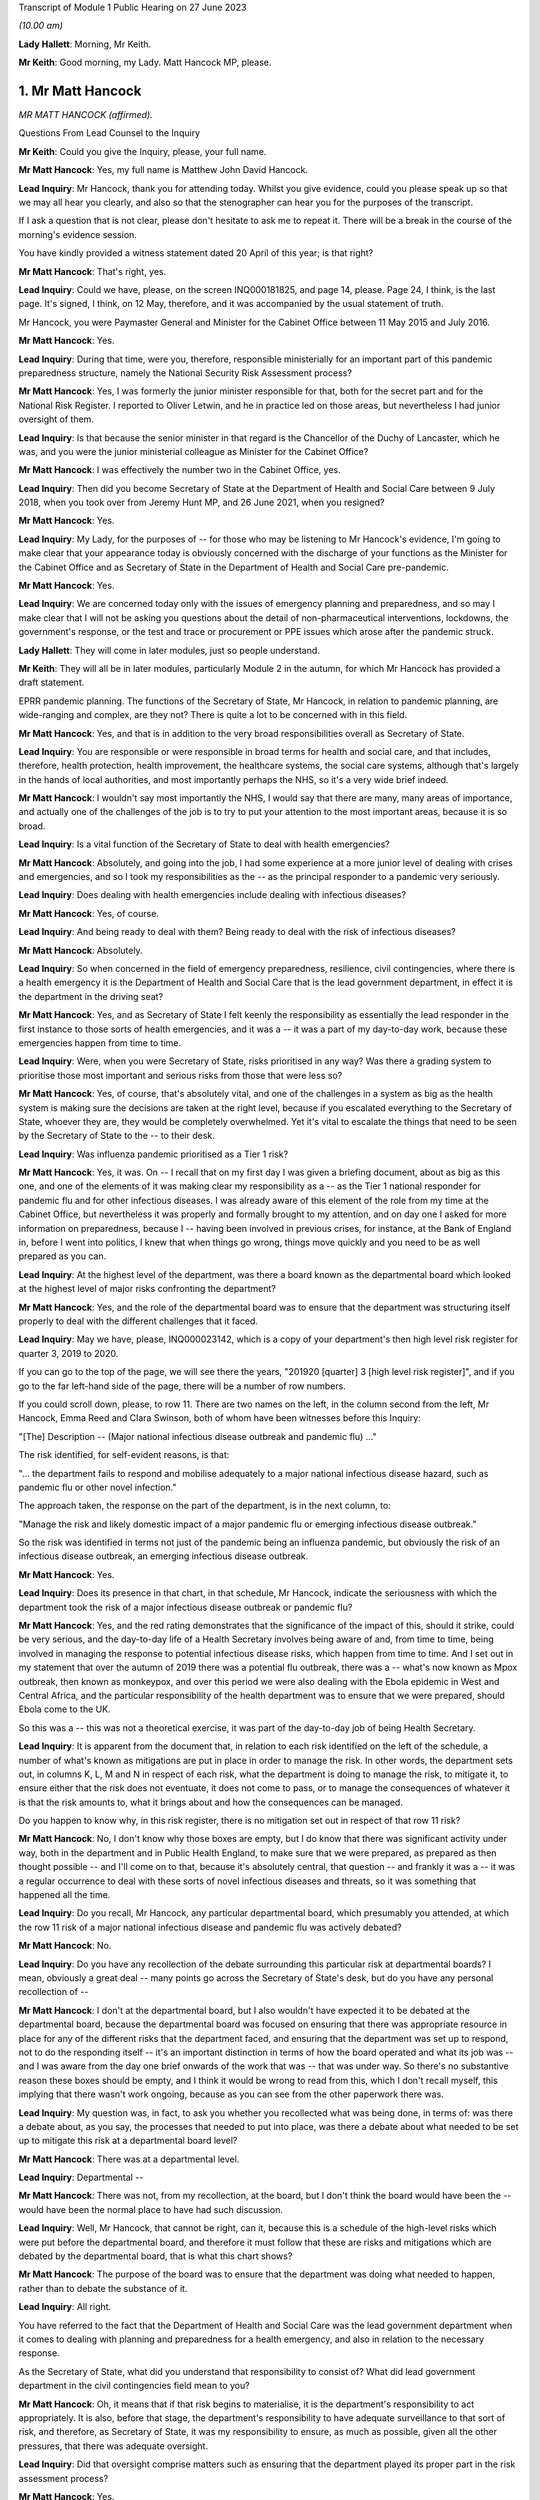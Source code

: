 Transcript of Module 1 Public Hearing on 27 June 2023

*(10.00 am)*

**Lady Hallett**: Morning, Mr Keith.

**Mr Keith**: Good morning, my Lady. Matt Hancock MP, please.

1. Mr Matt Hancock
==================

*MR MATT HANCOCK (affirmed).*

Questions From Lead Counsel to the Inquiry

**Mr Keith**: Could you give the Inquiry, please, your full name.

**Mr Matt Hancock**: Yes, my full name is Matthew John David Hancock.

**Lead Inquiry**: Mr Hancock, thank you for attending today. Whilst you give evidence, could you please speak up so that we may all hear you clearly, and also so that the stenographer can hear you for the purposes of the transcript.

If I ask a question that is not clear, please don't hesitate to ask me to repeat it. There will be a break in the course of the morning's evidence session.

You have kindly provided a witness statement dated 20 April of this year; is that right?

**Mr Matt Hancock**: That's right, yes.

**Lead Inquiry**: Could we have, please, on the screen INQ000181825, and page 14, please. Page 24, I think, is the last page. It's signed, I think, on 12 May, therefore, and it was accompanied by the usual statement of truth.

Mr Hancock, you were Paymaster General and Minister for the Cabinet Office between 11 May 2015 and July 2016.

**Mr Matt Hancock**: Yes.

**Lead Inquiry**: During that time, were you, therefore, responsible ministerially for an important part of this pandemic preparedness structure, namely the National Security Risk Assessment process?

**Mr Matt Hancock**: Yes, I was formerly the junior minister responsible for that, both for the secret part and for the National Risk Register. I reported to Oliver Letwin, and he in practice led on those areas, but nevertheless I had junior oversight of them.

**Lead Inquiry**: Is that because the senior minister in that regard is the Chancellor of the Duchy of Lancaster, which he was, and you were the junior ministerial colleague as Minister for the Cabinet Office?

**Mr Matt Hancock**: I was effectively the number two in the Cabinet Office, yes.

**Lead Inquiry**: Then did you become Secretary of State at the Department of Health and Social Care between 9 July 2018, when you took over from Jeremy Hunt MP, and 26 June 2021, when you resigned?

**Mr Matt Hancock**: Yes.

**Lead Inquiry**: My Lady, for the purposes of -- for those who may be listening to Mr Hancock's evidence, I'm going to make clear that your appearance today is obviously concerned with the discharge of your functions as the Minister for the Cabinet Office and as Secretary of State in the Department of Health and Social Care pre-pandemic.

**Mr Matt Hancock**: Yes.

**Lead Inquiry**: We are concerned today only with the issues of emergency planning and preparedness, and so may I make clear that I will not be asking you questions about the detail of non-pharmaceutical interventions, lockdowns, the government's response, or the test and trace or procurement or PPE issues which arose after the pandemic struck.

**Lady Hallett**: They will come in later modules, just so people understand.

**Mr Keith**: They will all be in later modules, particularly Module 2 in the autumn, for which Mr Hancock has provided a draft statement.

EPRR pandemic planning. The functions of the Secretary of State, Mr Hancock, in relation to pandemic planning, are wide-ranging and complex, are they not? There is quite a lot to be concerned with in this field.

**Mr Matt Hancock**: Yes, and that is in addition to the very broad responsibilities overall as Secretary of State.

**Lead Inquiry**: You are responsible or were responsible in broad terms for health and social care, and that includes, therefore, health protection, health improvement, the healthcare systems, the social care systems, although that's largely in the hands of local authorities, and most importantly perhaps the NHS, so it's a very wide brief indeed.

**Mr Matt Hancock**: I wouldn't say most importantly the NHS, I would say that there are many, many areas of importance, and actually one of the challenges of the job is to try to put your attention to the most important areas, because it is so broad.

**Lead Inquiry**: Is a vital function of the Secretary of State to deal with health emergencies?

**Mr Matt Hancock**: Absolutely, and going into the job, I had some experience at a more junior level of dealing with crises and emergencies, and so I took my responsibilities as the -- as the principal responder to a pandemic very seriously.

**Lead Inquiry**: Does dealing with health emergencies include dealing with infectious diseases?

**Mr Matt Hancock**: Yes, of course.

**Lead Inquiry**: And being ready to deal with them? Being ready to deal with the risk of infectious diseases?

**Mr Matt Hancock**: Absolutely.

**Lead Inquiry**: So when concerned in the field of emergency preparedness, resilience, civil contingencies, where there is a health emergency it is the Department of Health and Social Care that is the lead government department, in effect it is the department in the driving seat?

**Mr Matt Hancock**: Yes, and as Secretary of State I felt keenly the responsibility as essentially the lead responder in the first instance to those sorts of health emergencies, and it was a -- it was a part of my day-to-day work, because these emergencies happen from time to time.

**Lead Inquiry**: Were, when you were Secretary of State, risks prioritised in any way? Was there a grading system to prioritise those most important and serious risks from those that were less so?

**Mr Matt Hancock**: Yes, of course, that's absolutely vital, and one of the challenges in a system as big as the health system is making sure the decisions are taken at the right level, because if you escalated everything to the Secretary of State, whoever they are, they would be completely overwhelmed. Yet it's vital to escalate the things that need to be seen by the Secretary of State to the -- to their desk.

**Lead Inquiry**: Was influenza pandemic prioritised as a Tier 1 risk?

**Mr Matt Hancock**: Yes, it was. On -- I recall that on my first day I was given a briefing document, about as big as this one, and one of the elements of it was making clear my responsibility as a -- as the Tier 1 national responder for pandemic flu and for other infectious diseases. I was already aware of this element of the role from my time at the Cabinet Office, but nevertheless it was properly and formally brought to my attention, and on day one I asked for more information on preparedness, because I -- having been involved in previous crises, for instance, at the Bank of England in, before I went into politics, I knew that when things go wrong, things move quickly and you need to be as well prepared as you can.

**Lead Inquiry**: At the highest level of the department, was there a board known as the departmental board which looked at the highest level of major risks confronting the department?

**Mr Matt Hancock**: Yes, and the role of the departmental board was to ensure that the department was structuring itself properly to deal with the different challenges that it faced.

**Lead Inquiry**: May we have, please, INQ000023142, which is a copy of your department's then high level risk register for quarter 3, 2019 to 2020.

If you can go to the top of the page, we will see there the years, "201920 [quarter] 3 [high level risk register]", and if you go to the far left-hand side of the page, there will be a number of row numbers.

If you could scroll down, please, to row 11. There are two names on the left, in the column second from the left, Mr Hancock, Emma Reed and Clara Swinson, both of whom have been witnesses before this Inquiry:

"[The] Description -- (Major national infectious disease outbreak and pandemic flu) ..."

The risk identified, for self-evident reasons, is that:

"... the department fails to respond and mobilise adequately to a major national infectious disease hazard, such as pandemic flu or other novel infection."

The approach taken, the response on the part of the department, is in the next column, to:

"Manage the risk and likely domestic impact of a major pandemic flu or emerging infectious disease outbreak."

So the risk was identified in terms not just of the pandemic being an influenza pandemic, but obviously the risk of an infectious disease outbreak, an emerging infectious disease outbreak.

**Mr Matt Hancock**: Yes.

**Lead Inquiry**: Does its presence in that chart, in that schedule, Mr Hancock, indicate the seriousness with which the department took the risk of a major infectious disease outbreak or pandemic flu?

**Mr Matt Hancock**: Yes, and the red rating demonstrates that the significance of the impact of this, should it strike, could be very serious, and the day-to-day life of a Health Secretary involves being aware of and, from time to time, being involved in managing the response to potential infectious disease risks, which happen from time to time. And I set out in my statement that over the autumn of 2019 there was a potential flu outbreak, there was a -- what's now known as Mpox outbreak, then known as monkeypox, and over this period we were also dealing with the Ebola epidemic in West and Central Africa, and the particular responsibility of the health department was to ensure that we were prepared, should Ebola come to the UK.

So this was a -- this was not a theoretical exercise, it was part of the day-to-day job of being Health Secretary.

**Lead Inquiry**: It is apparent from the document that, in relation to each risk identified on the left of the schedule, a number of what's known as mitigations are put in place in order to manage the risk. In other words, the department sets out, in columns K, L, M and N in respect of each risk, what the department is doing to manage the risk, to mitigate it, to ensure either that the risk does not eventuate, it does not come to pass, or to manage the consequences of whatever it is that the risk amounts to, what it brings about and how the consequences can be managed.

Do you happen to know why, in this risk register, there is no mitigation set out in respect of that row 11 risk?

**Mr Matt Hancock**: No, I don't know why those boxes are empty, but I do know that there was significant activity under way, both in the department and in Public Health England, to make sure that we were prepared, as prepared as then thought possible -- and I'll come on to that, because it's absolutely central, that question -- and frankly it was a -- it was a regular occurrence to deal with these sorts of novel infectious diseases and threats, so it was something that happened all the time.

**Lead Inquiry**: Do you recall, Mr Hancock, any particular departmental board, which presumably you attended, at which the row 11 risk of a major national infectious disease and pandemic flu was actively debated?

**Mr Matt Hancock**: No.

**Lead Inquiry**: Do you have any recollection of the debate surrounding this particular risk at departmental boards? I mean, obviously a great deal -- many points go across the Secretary of State's desk, but do you have any personal recollection of --

**Mr Matt Hancock**: I don't at the departmental board, but I also wouldn't have expected it to be debated at the departmental board, because the departmental board was focused on ensuring that there was appropriate resource in place for any of the different risks that the department faced, and ensuring that the department was set up to respond, not to do the responding itself -- it's an important distinction in terms of how the board operated and what its job was -- and I was aware from the day one brief onwards of the work that was -- that was under way. So there's no substantive reason these boxes should be empty, and I think it would be wrong to read from this, which I don't recall myself, this implying that there wasn't work ongoing, because as you can see from the other paperwork there was.

**Lead Inquiry**: My question was, in fact, to ask you whether you recollected what was being done, in terms of: was there a debate about, as you say, the processes that needed to put into place, was there a debate about what needed to be set up to mitigate this risk at a departmental board level?

**Mr Matt Hancock**: There was at a departmental level.

**Lead Inquiry**: Departmental --

**Mr Matt Hancock**: There was not, from my recollection, at the board, but I don't think the board would have been the -- would have been the normal place to have had such discussion.

**Lead Inquiry**: Well, Mr Hancock, that cannot be right, can it, because this is a schedule of the high-level risks which were put before the departmental board, and therefore it must follow that these are risks and mitigations which are debated by the departmental board, that is what this chart shows?

**Mr Matt Hancock**: The purpose of the board was to ensure that the department was doing what needed to happen, rather than to debate the substance of it.

**Lead Inquiry**: All right.

You have referred to the fact that the Department of Health and Social Care was the lead government department when it comes to dealing with planning and preparedness for a health emergency, and also in relation to the necessary response.

As the Secretary of State, what did you understand that responsibility to consist of? What did lead government department in the civil contingencies field mean to you?

**Mr Matt Hancock**: Oh, it means that if that risk begins to materialise, it is the department's responsibility to act appropriately. It is also, before that stage, the department's responsibility to have adequate surveillance to that sort of risk, and therefore, as Secretary of State, it was my responsibility to ensure, as much as possible, given all the other pressures, that there was adequate oversight.

**Lead Inquiry**: Did that oversight comprise matters such as ensuring that the department played its proper part in the risk assessment process?

**Mr Matt Hancock**: Yes.

**Lead Inquiry**: Owning, to use a terrible phrase, the risks for which the department was responsible, dealing with capability, how to respond to risks eventuating, contingency and emergency planning in response to again those risks, and building up the department's own resilience, how it would cope with the impact of one or more of these risks?

**Mr Matt Hancock**: Yes, and bringing all of that to the attention of the rest of government should action be needed elsewhere in government in addition.

**Lead Inquiry**: Indeed.

So focusing firstly, please, on one of those areas, the risk assessment area, when you joined the department as Secretary of State, you wouldn't, I think, have been engaged in the NSRA process, the risk assessment process, because one wasn't produced after you took office until 2019 --

**Mr Matt Hancock**: Correct.

**Lead Inquiry**: -- when the NSRA and NRA process was brought together, but do you recall the detail of that process? Do you recall specific debate about the contents of that 2019 Cabinet Office-produced risk assessment?

**Mr Matt Hancock**: No, I was not involved in those debates. There was an NSRA and NRR published in 2015, just before I joined the Cabinet Office, so when I joined the Cabinet Office with responsibility for that area, a significant piece of work had just been concluded, which had been led by Oliver Letwin. I of course was aware of and read those documents at the time, but then was not aware of the next iteration of that work going on, and as you say, there wasn't a publication in that area for a number of years.

And in any case, the language in those documents, as they were revisited over the years, was essentially the same, which is that the category 1 top risk was of a pandemic, influenza pandemic, pandemic influenza, and then there was a -- also consideration of other infectious diseases and external threats.

I know there's been significant discussion so far at the Inquiry on the -- of the focus on influenza pandemic. I was told that the reason that was the category 1 risk is because it's the most likely pandemic, but of course we were aware of other infectious diseases, not least because we were actively involved in responding to Ebola and, to a lesser extent, Mpox and the -- and PHE had a day-to-day responsibility for other infectious diseases that tend to happen in much smaller numbers, like Legionnaires' disease.

So I was aware of it both from the work in the formal production of those risk assessments and in the day-to-day work of the department.

**Lead Inquiry**: When you joined the department, you were, as you say, provided with, I think it's called a day one high level briefing?

**Mr Matt Hancock**: Yeah.

**Lead Inquiry**: May we please have INQ000183334 on the screen.

This pack, first day pack, included a briefing from the permanent secretary, Sir Chris Wormald, and a number of other senior officials in your department and a number of documents.

Could we please have page 1.

At E -- if you could highlight that, please -- was one of the areas on which you were briefed, "Global and Public Health", and that briefing was delivered by Clara Swinson, then a deputy --

**Mr Matt Hancock**: That's a director general.

**Lead Inquiry**: -- director general of one of the directorates in the department.

Page 10.

There is the section on global and public health. If you could scroll down the page, please, to paragraph 5:

"The main work areas in the group are ..."

Then the first bullet point:

"Emergency Preparedness and Health Protection, (Director -- Emma Reed): This directorate prepares for and responds to emergencies, including COBRA, and works on the government's Prevent strategy. It practices for terrorist or other threats, such as pandemic flu or Ebola. It ensures the delivery of a national immunisation and screening programmes. It also runs a global health security programme, supporting middle and low income countries ..."

There was no reference there in that first day briefing pack to the level of risk that pandemic flu posed, so there is no reference to Tier 1, the risk that you've identified in relation to pandemic flu.

Were you provided, either on that day or later, with more detail concerning the risk that pandemic flu posed? Did you in fact ask to be better briefed in relation to what the risks to the department were in relation to pandemic threat?

**Mr Matt Hancock**: Yes. I remember this document, I remember reading it, and on the first evening as Health Secretary I wrote on this particular paragraph to say "More details please". As you can imagine, I was going through this document working out which areas I needed to focus on, because you have to choose what to focus on, and this was an area that I knew I needed to be across.

**Lead Inquiry**: So you called for more information, and a written response was provided by, I think, Emma Reed.

INQ000184105, please.

"Introduction to Emergency preparedness, resilience and response (EPRR)."

On that first page, we can see in paragraph 1 a reference to the fact that:

"... DHSC in conjunction with NHS England and Public Health England must provide a co-ordinated response to the challenge of risks set out in the National Risk Assessment ... such as natural hazards ..."

Of course natural hazards includes, does it not, Mr Hancock, the risk of pandemic flu?

**Mr Matt Hancock**: Yes.

**Lead Inquiry**: You can see there references to the department co-ordinating a health response to the incidents in Salisbury and Amesbury.

If you could go further down the page, please, "Emergency Preparedness", above paragraph 6:

"This Civil Contingencies Act 2004 outlines the national response to civil emergencies, establishing roles and responsibilities for those involved in emergency preparation and response at the local level."

There is then a reference to the division in the Act, the bifurcation between Category 1 and Category 2 responders, and you, as the Secretary of State, were a Category 1 responder, were you not?

**Mr Matt Hancock**: Yes.

**Lead Inquiry**: Then paragraph 7, please.

Category 1 responders are required to carry out exercises and training of staff in emergency planning. The DHSC participates in a cross-government programme of exercises and ministers will be invited to participate in Tier 1 exercises and to participate in COBR style meetings.

You subsequently became aware of the fact that there had, in 2016, in October of that year, been an exercise, Exercise Cygnus --

**Mr Matt Hancock**: Yes.

**Lead Inquiry**: -- which was an exercise designed to test the United Kingdom's systems to deal with pandemic influenza?

**Mr Matt Hancock**: Yes.

**Lead Inquiry**: Mr Hancock, there's obviously ample material to show that you became aware of Exercise Cygnus --

**Mr Matt Hancock**: Yeah.

**Lead Inquiry**: -- and it was an important part of your departmental functions.

Looking back, are you surprised that in this more detailed briefing there was no reference to the fact that, just a year before, Exercise Cygnus had reported and in general terms had found that the plans and capabilities for the United Kingdom were not sufficient to deal with the likely demands of a severe pandemic?

**Mr Matt Hancock**: That's a good question. I don't know why that's not written here. I did -- I was aware, became aware of Exercise Cygnus and the work that was being done to put its recommendations into action. I mean, there's a bigger challenge with Exercise Cygnus which perhaps we'll come on to.

**Lead Inquiry**: Of course.

In your witness statement you say that you asked for further --

**Mr Matt Hancock**: Yes.

**Lead Inquiry**: -- briefings to be prepared, having read this document.

**Mr Matt Hancock**: Yes.

**Lead Inquiry**: Can you now recall what areas concerned you and what areas you asked to be addressed by way of further briefing materials?

**Mr Matt Hancock**: Yes, I wanted to know about the department's preparation and its planning processes, and I asked for a -- so I asked for further information based on -- on this, and I recall receiving a note in -- I think it was in August 2018, and continued to ask questions. For instance, one of the areas that I pushed hard on was the lack of UK domestic vaccine manufacturing, given the importance of a vaccine to responding to any pandemic, and that was an area that I worked on intensively up to the -- up until the pandemic struck, and obviously then thereafter.

So this was a programme of work for me which was -- on which I iterated with the -- with the team. I kept asking more questions, and had meetings on it, and the area that I focused on was on the vaccine manufacturing point and others.

Alongside this I was also assured that the UK was one of the best placed countries in the world for responding to a pandemic, and indeed, in some areas, categorised by the World Health Organisation as the best placed in the world. So just to give context to these -- you know, this interaction between me, as the new Secretary of State, and my officials, at the same time -- you haven't brought it up, but in one of the documents I got very early on it stated clearly that we are well prepared, and that wasn't the civil servants' own assessment, that was the World Health Organisation assessment of the UK. I know that Mr Hunt referred to that last week, but -- you know, when you become the Secretary of State, you think about the challenges in front of you. In my case, I had a background in technology and the NHS desperately needed better technology, the NHS needed more people, and we needed to be better at prevention of ill health across the board. Of course, prevention of a pandemic is part of that, but there's also a huge focus on, for instance, obesity.

I took those as my three priorities. I continued the work on protection from these threats, but it's important to focus, and you can understand that when you're assured by the leading global authority that the UK's the best prepared in the world, that is quite a significant reassurance. That turned out to be wrong.

**Lead Inquiry**: Coming back to the internal briefing --

**Mr Matt Hancock**: Yes.

**Lead Inquiry**: -- putting to one side what international authorities said about the United Kingdom's position, you've told us that there was therefore a debate with your civil servants about vaccines; that was one of the issues that you asked about?

**Mr Matt Hancock**: Yes.

**Lead Inquiry**: When you were told, however, by your civil servants that the United Kingdom was well prepared --

**Mr Matt Hancock**: Yes.

**Lead Inquiry**: -- what did they say, when you asked them, as you presumably did, "Well, in what way" --

**Mr Matt Hancock**: Yes.

**Lead Inquiry**: -- "are we prepared?"

**Mr Matt Hancock**: Yes.

**Lead Inquiry**: What did they say about the various other parts of the preparedness structure, stockpiles --

**Mr Matt Hancock**: Yes.

**Lead Inquiry**: -- diagnostic testing, plans for quarantining or shielding or to deal with the impact of a pandemic, or the supply of antivirals, all of which are other aspects of the system of preparedness?

**Mr Matt Hancock**: I'm --

**Lead Inquiry**: What were you told?

**Mr Matt Hancock**: I was told that we had plans in these areas. So, for instance, on stockpiles, I was told that we had a very significant stockpile of PPE, and we did. The problem was that it was extremely hard to get it out fast enough when the crisis hit.

I was told that we were good at developing tests, and indeed we were. We developed a test in the first few days after the genetic code of Covid-19 was published. The problem was there was no plan in place to scale testing that had any -- that we could execute.

On antivirals, we had a stockpile of antivirals for a flu, but not for a coronavirus.

On vaccines, I was concerned that we weren't in a strong enough position, because we were reliant on manufacturing vaccines overseas, and I thought that in a pandemic scenario, force majeure would mean that it would be hard to get hold of vaccine doses if they were physically manufactured overseas, no matter what our contracts said. So I insisted that we pushed on domestic manufacture and sought the funding to deliver on that. A plan was already in early development to make that happen.

So in each of these cases there was a plan, but the absolutely central problem with the planning in the UK was that the doctrine was wrong, and if I -- maybe I should set this out now. I've written it in my written statement.

The attitude, the doctrine of the UK was to plan for the consequences of a disaster: can we buy enough body bags? Where are we going to bury the dead? And that was completely wrong. Of course it's important to have that in case you fail to stop a pandemic, but central to pandemic planning needs to be: how do you stop the disaster from happening in the first place? How do you suppress the virus?

I need to put on the record, if I may, my Lady, that my written statement -- I've got an update on my written statement, having continued to look through the documents. In --

**Lead Inquiry**: Mr Hancock, we'll return, if we may, to correcting one or two parts of your witness statement --

**Mr Matt Hancock**: Okay.

**Lead Inquiry**: -- a little later. I'm aware that there are one or two areas that you want to say something more about in light of documentation which you have been provided with more recently.

**Mr Matt Hancock**: Yeah.

**Lead Inquiry**: Can I bring you back, though, please, to the debate with your civil servants about the state of preparedness?

**Mr Matt Hancock**: Yeah.

**Lead Inquiry**: Did you observe to your civil servants or ask, "Well, there is a significant stockpile, but it's only for flu"?

**Mr Matt Hancock**: Well, in the case of PPE, the distinction between a flu pandemic and a coronavirus pandemic is really second order. A respiratory disease pandemic requires very similar or, in many, many cases, the same PPE, irrespective of the virology. What matters is the characteristic of the virus.

**Lead Inquiry**: Indeed. Did you ask whether or not the stockpile about which you received assurances would be adequate for a non-influenza pandemic?

**Mr Matt Hancock**: I don't recall whether I did or not, but I also know that if I'd asked the question, I would have been -- I hopefully would have been told it's adequate for other respiratory diseases as well, because indeed it was, because we used it.

**Lead Inquiry**: Did you ask whether or not the antivirals --

**Mr Matt Hancock**: Yes.

**Lead Inquiry**: -- in the main a brand antiviral called Tamiflu --

**Mr Matt Hancock**: Yes.

**Lead Inquiry**: -- which was supplied in -- was available in large quantities, whether that was suitable for a non-influenza pandemic?

**Mr Matt Hancock**: I don't know whether I asked or I was briefed, but I was certainly aware that that was only useful against a flu, not a coronavirus.

**Lead Inquiry**: Did you ask or were you made aware that the testing, the diagnostic testing which was in place was on a very small order, and of course was testing designed to deal with a limited high-consequence infectious disease, primarily one involving an outbreak in health settings?

**Mr Matt Hancock**: Yes, I knew that the testing system was small, and the reason that I explained the flawed doctrine at this point is that by not preparing to stop a pandemic, and worse by explicitly stating in the planning that it would not be possible to stop a pandemic, therefore a huge amount of other things that need to happen when you're trying to stop a pandemic didn't happen, and we had to build them from scratch when the pandemic struck.

For instance, large-scale testing did not exist, and a large-scale contact tracing did not exist, because it was assumed that as soon as there was community transmission, it wouldn't be possible to stop the spread and, therefore, what's the point in contact tracing? That was completely wrong, and in my view is the absolutely central lesson, is: of course the difference between a flu and a coronavirus is important, but it is a -- but it is not nearly as important as getting the doctrine right so in future we're ready to suppress a pandemic, unless the costs of lockdown are greater than the costs that the pandemic would bring.

**Lead Inquiry**: Perhaps we'll return to the issue of the -- or the doctrinal arguments about lockdowns a little later.

**Mr Matt Hancock**: If I may, the reason to bring it up is because it had consequences in all the areas you've set out: stockpiles, testing, antivirals, contact tracing and much more widely.

**Lead Inquiry**: Those were, now, the acknowledged consequences of the doctrinal failure, Mr Hancock.

**Mr Matt Hancock**: Yes.

**Lead Inquiry**: But why, if you asked the questions which you say now you did, about the fact that antivirals and the stockpiles of antivirals were only suitable for influenza, that the testing was limited and suitable for high-consequence infectious disease in a healthcare setting, that the PPE was designed for flu, although it had application to HCIDs as well, and that there was no debate about the potential countermeasures, mandatory quarantining, shielding, the impact on education or the economy, if these were questions which were posed when you took office in July 2018, why was the situation allowed to develop in which none of these matters were met, addressed, by the time you had to deal with the consequences of the pandemic in February 2020, when, as you've rightly said, you had to build, in all these areas, the entire system from scratch?

**Mr Matt Hancock**: Because I was assured that the UK planning was among the best and, in some instances, the best in the world, and of course, with hindsight, I wish I'd spent that short period of time as Health Secretary before the pandemic struck also changing the entire attitude to how we respond to a pandemic. And perhaps -- you know, one of the reasons that I feel so strongly about the importance of this Inquiry, and why I'm so emotionally committed to making sure that it's a success, with full transparency and total brutal honesty in answering your questions to get to the bottom of this, is because these -- because of these -- this huge error in the doctrine that the UK -- and, by the way the whole western world -- had in how to tackle a pandemic. And that, that flawed doctrine, underpinned many of the problems that made it extremely difficult to respond.

If I may say so, I am profoundly sorry for the impact that had. I'm profoundly sorry for each death that has occurred. And I also understand why for some it will be hard to take that apology from me. I understand that. I get it. But it is honest and heartfelt. And I'm not very good at talking about my emotions and how I feel, but that is honest and true, and all I can do is ensure that this Inquiry gets to the bottom of it and that for the future we learn the right lessons so that we stop a pandemic in its tracks much, much earlier, and that we have the systems in place ready to do that. Because I'm worried that they're being dismantled as we speak.

**Lead Inquiry**: Well, we'll come to that in a moment, Mr Hancock.

So with those words in mind, why in July 2018, when you were made aware of the lacuna in the system of preparedness, the absence of stockpiled PPE for non-influenza pandemic, the lack of antiviral, the lack of mass diagnostic testing, the lack of contact trace systems, why did you not pursue those issues in the following 18 months before the pandemic struck?

**Mr Matt Hancock**: The only answer I can give is because I was assured that we had the best system in place in the world, and because this system was working towards an approach to pandemic response that was wrong. That's why it was built that way. And that flaw, that failure, went back years and years and was embedded in the entire system response. So --

**Lead Inquiry**: Mr Hancock, forgive me. That doctrinal error, to which we'll come in a moment, in the 2011 strategy explains why the position was as it was in July 2018.

**Mr Matt Hancock**: Yes.

**Lead Inquiry**: My question to you, though, is: why, having been alerted to these serious issues, was more not done over the following 18 months? Regardless of why you were in that position, regardless of why the department was in that position, regardless of the doctrinal foundation, why were those practical considerations not followed through?

**Mr Matt Hancock**: Well, there was no recommendation to resolve those problems that I was aware of. There were recommendations to put into place the learnings from project Cygnus, some but not all of which were taken forward. I was assured that there was a programme of work to put those in place, but there were no recommendations to build a testing system that I was aware of, there were no recommendations to change the stockpile, although on that point the stockpile was effectively transferable from one respiratory disease to another. These recommendations were not there because the system was geared towards how to clear up after a disaster, not prevent it.

**Lead Inquiry**: You were the Secretary of State.

**Mr Matt Hancock**: Yes.

**Lead Inquiry**: It doesn't need a formal submission from civil servants for something to be done if, in the course of this debate, you asked your civil servants, "Where are the antivirals for a non-influenza pandemic?"

**Mr Matt Hancock**: Yes.

**Lead Inquiry**: "Where is the stockpile for a non-influenza pandemic? Where are the plans for mass testing?"

They wouldn't have said "Secretary of State, we can't do anything about that, let's wait to see what the submission we draw up recommends".

**Mr Matt Hancock**: That's right.

**Lead Inquiry**: You could have ordered it to be addressed and you could have pursued and harried them until something was done?

**Mr Matt Hancock**: Of course, had I known the pandemic was about to strike, then I would have done that, but this was an unprecedented pandemic and the -- nobody was to know. So all I can explain is that when you are -- when you become the Secretary of State -- when you are the Secretary of State, new in post, there are a significant number of recommendations of what needs to be changed. For example, Dame Sally Davies came into my office and said, "We have to try to prevent more -- prevent ill health and tackle obesity, that is the number one problem facing the country". This was not regarded as a number one problem that needed to be fixed, because we were regarded by external organisations, that had been and investigated our preparedness, we were regarded as one of the best in the world. That's the only answer I can give you. I know I've repeated it, but that's because it's true.

**Lead Inquiry**: The 2011 strategy to which you refer was --

**Mr Matt Hancock**: Yes.

**Lead Inquiry**: -- the 2011 influenza strategy document dealing, as it says on its face, with the strategy for an influenza pandemic.

**Mr Matt Hancock**: Yes.

**Lead Inquiry**: There was only ever one strategy document, wasn't there? That was it.

**Mr Matt Hancock**: That was the strategy document that I was aware of. Of course there was a whole load of underpinning documents and further work, but that was the strategy document, yes.

**Lead Inquiry**: That single strategy document identified no strategy for a non-influenza pandemic other than the hope that the plan for an influenza pandemic could be modified to deal with a high-consequence infectious disease that was not influenza?

**Mr Matt Hancock**: That's right. I would also say that any pandemic, by its nature, is a novel disease.

**Lead Inquiry**: Indeed.

**Mr Matt Hancock**: So you cannot have a plan precisely for the disease that comes. And the things that matter are: how long is the incubation period? How transmissible is it? How does it transmit? And, crucially, who does it affect more than others, what are the inequalities, the consequences of this disease? Those are the factors that matter.

It would be far better to have a respiratory disease plan and a blood-borne pandemic disease plan and a vector, ie touch-borne -- or touch-borne disease plan, that was non-specific about the virology of the pathogen, because what matters is how the thing's transmitted and how it affects people, as much as the underlying virology as well.

**Lead Inquiry**: So, in effect, the plan failed to provide for a range of scenarios, it focused too much upon an influenza pandemic, of course that's what it was called, and although there was a reference in it, Mr Hancock, to the inherent unpredictability of respiratory viruses, there was no detail, was there, of how, given those inherent unreliable characteristics of a respiratory virus, we could be hit by a non-influenza pandemic which had different characteristics to influenza but could be no less catastrophic?

**Mr Matt Hancock**: So --

**Lead Inquiry**: That was the flaw, wasn't it?

**Mr Matt Hancock**: That was not the main flaw, that was a flaw.

That was of course a problem. However, we also knew there could be another infectious disease and, as I've mentioned, we were dealing with a number of them, and I was cognisant of that. For instance, when we did the work on vaccine production, the plan that was put together was a pandemic disease plan, vaccine plan, not an influenza pandemic vaccine plan. So we were cognisant of that.

But I return to my central point, which is that to say that the main problem with that plan was that it was a flu plan and there was -- and we ended up with a coronavirus pandemic is of course a flaw, but it is not the central flaw. If we'd had a flu pandemic, we would have had a massive problem because of the doctrinal failure of how to respond to it as well. That was a much bigger error. It was an error across the western world, but it was a much bigger error, and it is absolutely central. I know that I keep stressing this point, but it is central to what we must learn as a country, that we've got to be able to hit a pandemic hard, that we've got to be able to take action, lockdown action if necessary, that is wider, earlier, more stringent than feels comfortable at the time. And the failure to plan for that was a much bigger flaw in the strategy than the fact that it was targeted at the wrong disease.

**Lead Inquiry**: They were both major flaws in the strategy, were they not, Mr Hancock?

**Mr Matt Hancock**: They were both --

**Lead Inquiry**: It was not just one flaw. You have identified now two major flaws in that strategy.

**Mr Matt Hancock**: Yes, the point I'm trying to make is that the doctrinal flaw was the biggest by a long way, because if we'd had a flu pandemic, we still would have had the problem of no plan in place for lockdown, no prep for how to do one, no work on how best to lock down with the least damage.

I know -- I understand deeply the consequences of lockdown and the negative consequences for many, many people, many of which persist to this day. The problem that we faced was that the consequences of not locking down was much worse, and we need to be able to be -- I think John Edmunds is excellent in his evidence saying -- and Gus O'Donnell -- saying we need to have a way to calibrate as early as possible: what would the damage be of this if we don't, what would the damage be of this if we do --

**Lead Inquiry**: I'm afraid I'm going to pause you there.

The issue of lockdown is, as you know very well indeed, something for Module 2, and we are concerned now with your understanding pre-pandemic and what was being done pre-pandemic.

May I ask you, please, to focus on this strategy document which sets out at that time what the thinking was.

**Mr Matt Hancock**: I understand that, but if I just may say --

**Lead Inquiry**: Mr Hancock, will you allow me, please. In this forum --

**Mr Matt Hancock**: It is vital for planning, that's the point.

**Lead Inquiry**: -- I ask the questions.

**Mr Matt Hancock**: Of course.

**Lead Inquiry**: The 2011 strategy was never updated, was it?

**Mr Matt Hancock**: Not that I -- no, it wasn't, no.

**Lead Inquiry**: Indeed, the workstream which was due to be carried out by the Pandemic Flu Readiness Board to update that strategy was itself paused, was it not?

**Mr Matt Hancock**: As I understand it, yes.

**Lead Inquiry**: There has been ample evidence to show that the work was not done to update this document, this strategy, because of the diversion of resources to the necessary preparations for a no-deal EU exit; is that your understanding?

**Mr Matt Hancock**: That is correct, yes.

**Lead Inquiry**: All right.

Were you told, when you were Secretary of State, that the strategy was regarded as inadequate and not up to date?

**Mr Matt Hancock**: No. Not that I'm aware, not that I recall. On the contrary, we were told that we were one of the best places in terms of preparation.

**Lead Inquiry**: Are you surprised now that you were not informed that the strategy was deemed to be, and I quote a document from your own department, "out of date, unfit for purpose"?

**Mr Matt Hancock**: I was not aware of that, no.

**Lead Inquiry**: By July of 2019, an arm's length body, I suppose one would call it, or a stakeholder, Public Health England, was stating in its own minutes that there had been no word from the DHSC on the DHSC's pandemic strategy, so they were concerned that they'd heard nothing from your department in relation to the updating of this strategy, because it was obviously a matter of very real concern.

**Mr Matt Hancock**: I don't recall that ever being raised with me, and it highlights the problem of not having a body that was focused only on preparing to defend us against a pandemic, since the Health Protection Agency was abolished in 2012, and that was one of the reasons behind the organisational change I brought in later.

**Lead Inquiry**: All right.

The Pandemic Influenza Preparedness board was another important part of the department's work, was it not?

**Mr Matt Hancock**: Yes.

**Lead Inquiry**: What was its main function, as you saw it?

**Mr Matt Hancock**: Well, it was an official-level board whose job effectively was to put into place the conclusions of Cygnus and to make sure that we were as well prepared as possible.

**Lead Inquiry**: When you became Secretary of State, presumably you were informed of the outcome of Exercise Cygnus and of the fact that the then Prime Minister, Theresa May, had ordered the setting up of the Pandemic Flu Readiness Board --

**Mr Matt Hancock**: Yes.

**Lead Inquiry**: -- to put those recommendations into place?

**Mr Matt Hancock**: Yes. I found that reassuring. I'd been reassured that essentially everything was in hand because there was a structure, a resourced structure to make it happen.

**Lead Inquiry**: As it happens, Mr Hancock, many of the workstreams which the Pandemic Flu Readiness Board planned to carry out were, for reasons we've discussed, paused or ceased altogether. So when you were Secretary of State, to what extent were you informed that the recommendations from Exercise Cygnus, about which you had been told, were not in fact being implemented?

**Mr Matt Hancock**: I don't know the answer to that question. I take full responsibility for the fact that, in the face of Brexit and the threats that a disorganised Brexit could do, we took -- the resources were moved across the department to focus on that threat, including away from pandemic preparedness planning. This was proposed to me by the permanent secretary and the CMO, and I signed it off. I regarded the Secretary of State's job not to run the department in terms of resource allocation, but to set the direction, but I take -- but I signed off that decision. The thing that -- the thing is that you face a lot of risks and threats.

**Lead Inquiry**: But, Mr Hancock, why didn't you say to your civil servants -- this was a major exercise into the United Kingdom's pandemic influenza preparedness, it was one of the largest command post exercises ever held, it made a number of important recommendations, 22 in fact in all --

**Mr Matt Hancock**: Yeah.

**Lead Inquiry**: -- across the whole board of the United Kingdom's plans and capabilities. And by June 2020 -- after the pandemic had struck, of course -- the DHSC acknowledged that of the 22 recommendations, eight had been fully addressed, six had been partially addressed, and work to address eight more was still ongoing.

How could that have been missed? How could those recommendations not have been put into place between July 2018, when you took that post, and 2020, when the chickens came home to roost?

**Mr Matt Hancock**: Well, the answer to that question -- there's two ways of answering that question. The first is that as a secretary of state you have a limited set of resources, and you have to make sure that those resources are targeted at the threats that you face, and one of those risks was a disorganised Brexit and it was incumbent on the department to make sure that we were as well prepared for that as possible.

The second way of answering the same question is that it isn't really about the numbers of recommendations from Cygnus, it's about what those recommendations were, and the problem with Cygnus is it did not spot the central problem in pandemic planning. So I'm -- having looked through those recommendations that were not put in place, I'm not sure they would have helped much when the chickens, as you say, came home to roost. Because Cygnus did not recommend that we should be prepared to stop the spread of a pandemic. It made all sorts of recommendations for how to deal with the worst-case scenario happening.

Therefore, I am not at all convinced that we would have been much better placed to face this pandemic had all of those recommendations been put into place, because -- because there was a much bigger error.

**Lead Inquiry**: All right. But those exercises take place for good reason, do they not?

**Mr Matt Hancock**: Yes, but they still -- but it still didn't spot the main problem.

**Lead Inquiry**: Are they important matters, Mr Hancock?

**Mr Matt Hancock**: Of course.

**Lead Inquiry**: And were recommendations made, a number of them, as a result of that exercise?

**Mr Matt Hancock**: Yes.

**Lead Inquiry**: And did your department fail to implement all those recommendations?

**Mr Matt Hancock**: I'm not denying any of that. I'm explaining, firstly, the different pressures that you have on resources, and Brexit was real and a pressure, and I'm also explaining the consequences of those decisions, and I'm -- I'm trying to articulate that there was a much bigger problem that we must -- and the central lesson that I think we need to learn.

**Lead Inquiry**: Well, we'll come to that in a moment.

The report into Exercise Cygnus was not published, was it, in July 2017, when it reported?

**Mr Matt Hancock**: No.

**Lead Inquiry**: Could we have, please, INQ000057514, and page 2.

**Mr Matt Hancock**: Yeah.

**Lead Inquiry**: You were asked in May of 2020 -- of course after the pandemic had struck -- whether or not you agreed that the report into Exercise Cygnus from July 2017 should be published.

**Mr Matt Hancock**: Yes.

**Lead Inquiry**: We can see, the top left-hand corner of the page, number 2, "SoS", Secretary of State?

**Mr Matt Hancock**: Yes.

**Lead Inquiry**: If you could scroll back out, please, the issue is -- the issue identified in the submission was that "a number of public, parliamentary and legal requests for release of the report of Exercise Cygnus" had been received. It was "a pandemic influenza preparedness exercise carried out in 2016".

"To date, we have declined to release this report based on a balanced assessment of the public interest."

You were invited in fact to agree that the time had come for the publication of that report?

**Mr Matt Hancock**: Yes.

**Lead Inquiry**: Do you know why, in general terms, the report -- or why the decision was taken in July 2017 not to publish the report, and why this only came to you for a decision in May 2020?

**Mr Matt Hancock**: I've no idea about the 2017 decision. I know why it came to me for a decision in 2020, and that's because people were understandably asking to see it, and I supported publication.

**Lead Inquiry**: Could we have a look, please, at page 4, paragraphs 8 and 10. Thank you.

Paragraph 8:

"Some projects had to be re-scheduled in 2018 and 2019 due to competing priorities in civil contingencies."

Is that a partly concealed reference to the fact that workstreams had to be stopped to deal with the necessary preparations for a no-deal EU exit?

**Mr Matt Hancock**: Yes. There will also have been -- there were other civil contingencies. For instance, there was a crisis of human body parts being left in hospital car parks that the civil contingencies team had to deal with. There were various other civil contingencies in that period. So it is not purely a euphemism for Brexit, it is an accurate description of the pressures on the civil contingent -- on the team.

**Lead Inquiry**: Mr Hancock, this is a document which is solely concerned with the publication of the report in Exercise Cygnus, which was itself only concerned with emergency preparedness for pandemic influenza?

**Mr Matt Hancock**: Yes.

**Lead Inquiry**: The reference to "some projects" in paragraph 8 --

**Mr Matt Hancock**: Yes.

**Lead Inquiry**: -- is only a reference, isn't it, to the projects which came from Exercise Cygnus?

**Mr Matt Hancock**: That's correct, yes.

**Lead Inquiry**: The only reason that those projects were rescheduled by virtue of decisions of the Pandemic Influenza Preparedness Programme board, the Pandemic Flu Readiness Board and your own department, was because of the diversion of resources to deal with a no-deal EU exit?

**Mr Matt Hancock**: I'm explaining that the competing priorities in civil contingencies of course included that, but there are also other competing priorities.

The context I'm trying to set, explain, for all of this is that in health you have a certain amount of resources and you have a very broad set of risks, and whilst it's vital that this Inquiry uses hindsight to learn the lessons, we didn't have that at the time, and we didn't know that a pandemic was about to strike.

**Lead Inquiry**: Could we have, please, the bottom of page 5:

"Communications and public confidence. While this would not be a consideration for [freedom of information] purposes [this is in the context, of course, of deciding whether the report should be published] it is if you are considering going beyond your legal duties. Advice on communications is below:

"- Mitigation ..."

That is to say, mitigation of damage done in the public sphere by virtue of the communications.

"You should note that while work is ongoing, there are no major gaps in our implementation of the lessons from Cygnus."

That wasn't quite right, was it?

**Mr Matt Hancock**: I think that the officials writing this document have used the word "major" to explain that the central recommendations from Cygnus were implemented. For instance, Cygnus recommended that we have a draft legal Bill ready to go, and that proved to be incredibly important in the early response to the pandemic. And I made the point earlier that the Inquiry would be wrong to conclude that because not every lesson from Cygnus had been implemented -- that had every lesson been implemented, the response would have been that much better, because Cygnus was flawed in its central assumption about how best to respond to a pandemic.

**Lead Inquiry**: So you've referred, Mr Hancock, then to one particular workstream, which was the drawing up of a draft pandemic Bill --

**Mr Matt Hancock**: Yes.

**Lead Inquiry**: -- to justify your answer that "there [were] no major gaps in our implementation of the lessons from Cygnus". What other workstreams were completed, as far as you're aware, in addition to the drafting of a Bill?

**Mr Matt Hancock**: Were completed? Well, I don't have that paperwork to hand, but I'd be very happy to supply it.

**Lead Inquiry**: Page 7, please, paragraph 15:

"On 7 May, the Guardian newspaper published the full report on its website with personal information redacted. This was alongside an article highlighting there was no evidence recommendations from the report around social care preparedness had been acted on."

That was right, wasn't it?

**Mr Matt Hancock**: Yes.

**Lead Inquiry**: One of the areas, the important workstreams which had not been concluded or even in part developed was to do with the capacity of the adult social care sector to be able to deal with --

**Mr Matt Hancock**: That's not quite right.

**Lead Inquiry**: -- the demands of a pandemic?

**Mr Matt Hancock**: As part of the work ongoing when I was Secretary of State, preparedness in social care was one of those workstreams, yes.

**Lead Inquiry**: Work was done, wasn't it, in order to try to see whether or not the department could make itself better informed as to the sheer number of people in the adult --

**Mr Matt Hancock**: Yes.

**Lead Inquiry**: -- social care sector? Work was done on producing some policy papers that would be of use to local authorities, who of course are primarily responsible for the adult social care sector, but no work was done, was it, in relation to preparing the individual care homes for the necessary surge in numbers attendant upon a pandemic?

**Mr Matt Hancock**: Work was done in the first two areas you mention. This report, the article, was inaccurate. However, the responsibility for ensuring preparedness in social care formally fell to local authorities, and there was work required of local authorities to put in place pandemic preparedness plans. When the pandemic struck, and I was told that local authorities were required to have pandemic preparedness plans, I asked to see them, and my minister for social care, Helen Whately, found that there were only two, which she saw, and reported, to me, them to be wholly inadequate.

One of the central challenges in social care is that whilst I had the title Secretary of State for Health and Social Care, the primary responsibility, legal responsibility, contractual responsibility for social care falls to local councils. In a national crisis, this is a very significant problem, because, as I put it in my witness statement, we -- I had the title, I was accountable, but I didn't have the levers to act. And we didn't even have the data, and this is the work that was ongoing before the pandemic, which is why this statement here from The Guardian, reported from The Guardian is inaccurate, there was work ongoing to try to find out even the basics of the provision of social care.

For instance, how many care homes are operating right now in the UK? That was a fact that we did not know at that time. And I'm glad to say now there's far better data, but that was one of the workstreams.

And, you know, it's -- it was very important, and that work continued.

**Lead Inquiry**: Some work was done by the department to make itself better informed, in particular in relation to the numbers of persons in care homes and the working arrangements in the adult social care sector, but the vital work directly concerned with the preparation of those care homes, which was part of the workstream meant to be done by the Pandemic Flu Readiness Board, was not done, was it?

**Mr Matt Hancock**: That's not --

**Lead Inquiry**: Those two plans were all that there was on the local authority side, and the surge planning in relation to the adult social care sector fell far behind that done for the NHS, did it not?

**Mr Matt Hancock**: That work nevertheless was done, and being done, and it is a -- in fact, this discussion is an example of the challenge of why it's so hard for policy in social care when the accountability falls, understandably, to the Secretary of State, but in this case pandemic preparedness was a legal responsibility at the local level, and whilst we at the health department could require that, the money for social care from central government goes through a different department, and so the requirement to produce those plans fell to the local authorities and they were in very large part not concluded before the pandemic struck. And that is -- that is a major problem with how social care's run in this country.

**Lead Inquiry**: The obligation to get ready did not rest solely on the local authority, did it?

**Mr Matt Hancock**: The obligation for the policy rested with me. The obligation for delivery in social care rests with local authorities. They're the ones who contract individual care homes.

**Lead Inquiry**: The Department of Health and Social Care understood that an important line of work, a workstream, to be carried out by the Pandemic Flu Readiness Board and the Pandemic Influenza Preparedness Programme board, was ensuring that the adult social care sector was ready in terms of plans, what would they do in the event of a pandemic, and surge capacity, how would they physically cope --

**Mr Matt Hancock**: Yeah.

**Lead Inquiry**: -- with the impact of a catastrophic pandemic?

**Mr Matt Hancock**: Yeah --

**Lead Inquiry**: Those were the obligations on the Department of Health and Social Care and they were not completed, were they?

**Mr Matt Hancock**: They were to be delivered through local authorities, which proved extremely difficult, and that is a structural problem with how social care has been organised in this country since 1948.

**Lead Inquiry**: That may be so, Mr Hancock, but it was a responsibility that the Department of Health and Social Care was aware of, otherwise it wouldn't have directed that these workstreams be drawn up at all?

**Mr Matt Hancock**: Absolutely.

**Lead Inquiry**: Right.

**Mr Matt Hancock**: Absolutely.

**Lead Inquiry**: The NSC(THRC), the National Security Council Ministerial sub-committee on Threats, Hazards, Resilience and Contingencies was the committee to which you referred earlier, the committee chaired by the then Prime Minister, who had ordered the setting up of the Pandemic Flu Readiness Board?

**Mr Matt Hancock**: Yes.

**Lead Inquiry**: The terms of reference for that board required the Secretary of State for Health to report progress to the National Security Council THRC committee on the work of the Pandemic Flu Readiness Board.

Could we have, please, INQ000022743.

**Lady Hallett**: I think if we're going to a slightly different topic, Mr Keith --

**Mr Keith**: Yes, my Lady.

**Lady Hallett**: -- I think, probably, if that's convenient for you?

**Mr Keith**: Yes, indeed.

**Lady Hallett**: We take regular breaks because we have a brave stenographer who copes with us all, but ...

Very well, I shall return at 25 past -- half past.

*(11.12 am)*

*(A short break)*

*(11.30 am)*

**Lady Hallett**: Mr Keith.

**Mr Keith**: Mr Hancock, I was about to put to you the terms of reference for the Pandemic Flu Readiness Board.

They are at INQ000022743, page 1, please.

The first paragraph on page 1 provides the background to the setting up of the board, and refers back to that meeting about which you gave evidence earlier, the NSC(THRC) meeting in February 2017.

The board and the discussion reaffirmed the government's commitment to ensuring the UK was prepared to manage the health effects of severe pandemic influenza as defined by the reasonable worst-case scenario, and the wider consequences.

"Since the demise of the Pandemic Flu Implementation Group, there has been no dedicated group with responsibility for preparations for the cross-government impacts of pandemic influenza."

Mr Hancock, the Pandemic Flu Readiness Board was co-chaired, of course, by your then department, DHSC, and the Cabinet Office. But it was the only board which provided "oversight for a programme which will deliver the plans and capabilities to manage the wider consequences of pandemic influenza".

Then on page 2, please, paragraphs 5 and 6, "Roles and Responsibilities of Members":

"5. The membership of the Board is intended to reflect the breadth of the Government's responsibility for the potential consequences of an influenza pandemic on the nation. Members of the Board will represent the interests of their department ..."

Then at 6:

"The Board will report progress to NSC(THRC) [that's the ministerial committee which set up the board] via the Secretary of State for Health and Minister for the Cabinet Office, who will receive regular progress updates in parallel."

It is obvious that the Department of Health and the Cabinet Office regarded it as essential that the work being done by this sole cross-government body, the only body dealing with cross-government pandemic influenza preparedness, provide regular updates to the ministerial committee which set it up.

There were two NSC(THRC), that's the overarching committee, two such committee meetings attended by officials.

How many of those overarching meetings, NSC(THRC) meetings, did you go to in order to inform them of those regular progress updates?

**Mr Matt Hancock**: Personally?

**Lead Inquiry**: Personally.

**Mr Matt Hancock**: None that I can remember. I attended the National Security Council from time to time when the agenda included areas that I was responsible for. I was not a standing attendee. But I don't recall ever being asked to attend to report on this.

**Lead Inquiry**: Did you know of the existence of the NSC(THRC), the ministerial -- overarching ministerial committee to which you were expected to report?

**Mr Matt Hancock**: Yes, I attended it. That's essentially the National Security Council.

**Lead Inquiry**: No, the NSC(THRC), the threats, hazards, resilience and contingencies committee.

**Mr Matt Hancock**: Yes, that's a subcommittee. That one is a subcommittee of the National Security Council.

**Lead Inquiry**: How many of those subcommittee meetings did you attend?

**Mr Matt Hancock**: I can't recall.

**Lead Inquiry**: Did you attend any?

**Mr Matt Hancock**: I may well have attended none, but I can't recall.

**Lead Inquiry**: Have you seen any piece of paper that suggests you did attend?

**Mr Matt Hancock**: No.

**Lead Inquiry**: Why not?

**Mr Matt Hancock**: I've no idea. Because the Department for Health was not responsible for the agenda of that, that committee or indeed the wider National Security Council. The attendance of ministers in the Department of Health was determined by whether they were invited.

**Lead Inquiry**: Mr Hancock, your own department's committee, the board, which it co-chaired with the Cabinet Office, knew full well that you were expected to report to the NSC(THRC) with updates on the board's work. Can you think of any reason why you didn't attend those meetings, why you weren't told about the meetings, why you weren't informed of the expectation that you attend those meetings?

**Mr Matt Hancock**: The only explanation I can give is that the team faced a significant number of different threats and challenges, and they chose, during the relatively short period I was Secretary of State before the pandemic struck, to focus on other issues that they felt to be appropriate.

I mean, my experience in government, both as Secretary of State for Health and Social Care and before, was that the officials who handle and are responsible for the National Security Council and its subcommittees are exceptionally diligent, extremely hard working, and have the highest integrity, and that goes for all of the officials I worked for in the department -- I worked with in the Department for Health and Social Care. All I can say is they would have known and it would have been incumbent on them to consider all threats and make decisions as to the agenda according to what's necessary.

**Lead Inquiry**: May we have, please, INQ000180188. This is a document relating to the officials' subcommittee of the NSC(THRC), in fact the NSC(THRC)(O) meeting, O for officials.

**Mr Matt Hancock**: Yes.

**Lead Inquiry**: It's dated 19 December 2018, so after you took office in July 2018.

If we could go to page 3, paragraph 2:

"EU Exit Planning":

"The Cabinet Office updated members on Civil Contingencies Secretariat ... prioritisation work in the lead up to EU Exit. They planned to move into the operational mode of EU Exit planning in early January. CCS stressed that capacity will be maintained to continue normal preparedness activities and ensuring that Part 2 of the CCA is refined if required ... In discussion members raised the following points:

"As part of the normal preparedness activities -- would continuity of crisis management continue? The Cabinet Office advised that it would be maintained ... but ... some elements will be prioritised.

"... some departments still wished to provide feedback ..."

Then there was a debate about:

"Would hostile state activity exercises ... continue?"

"The Chair summarised that officials should continue to brief ministers on what level of business as usual activities/departmental responsibilities could continue following a move to the operational mode of EU Exit planning."

So in the autumn and the winter of 2018, over a year before the pandemic struck, at this officials' meeting of the National Security Council THRC committee, there was debate about the fact that the EU exit planning was starting to have an impact or would be likely to start to have an impact on preparedness planning, because of the prioritisation of work.

There is a clear reference there to ministers being briefed as to what levels of business as usual activities would continue, notwithstanding the necessary prioritisation of work towards a no-deal EU exit.

When were you briefed in the autumn and winter of 2018 as to what was coming?

**Mr Matt Hancock**: Well, I was, of course, aware that Brexit was a significant part of the national debate and that in the department we needed to be prepared for it.

And the -- so that briefing was ongoing. And as we discussed earlier, there was a moment at which we had to move resources on to prepare for that, in the summer, I think, of 2019. And we did that -- within the department, the plans to do that were drawn up by the team, and I signed them off.

But I return to my broader point, which is the professionalism and diligence with which the civil service team looked at all of the different challenges and threats that were faced was exemplary.

**Lead Inquiry**: Could we have INQ000057430, please.

This is a memo from within your department to Professor Sir Chris Whitty, the current CMO, of course, who you know very well, and I think he was a former departmental Chief Scientific Adviser --

**Mr Matt Hancock**: Correct.

**Lead Inquiry**: -- in the department.

It's dated 27 March 2019, and it concerns the reallocation of work. Paragraph 1, to Sir Chris Whitty:

"You are aware that, following re-organisation and re-prioritisation of DHSC work due to EU Exit no deal planning, pan flu preparedness and high consequence infectious disease ... policy has moved to your portfolio of responsibilities on a temporary basis."

Then at paragraph 3:

"ExCo ..."

What is ExCo?

**Mr Matt Hancock**: That's the executive committee of the Department for Health and Social Care chaired by the permanent secretary. That's the committee that effectively runs the department on an executive basis.

**Lead Inquiry**: But subject to the supervisory role of the departmental board to which you referred earlier, perhaps?

**Mr Matt Hancock**: Yes, and of course working to ministerial priorities and decisions.

**Lead Inquiry**: "ExCo agreed that the Department would need to do less work in some areas in order to free up resource for EU Exit preparations. As a result, Emma Reed and Clara Swinson agreed a range of work related to pan flu and HCID that would be scaled back or paused before this policy area transferred across to you. Annex A summarises the work areas that are continuing and those which are on hold."

So this paragraph makes plain that at the highest level in your department, subject only to the supervisory review of the board and yourself, not just that there was a prioritisation across government in favour of EU exit work, but that a range of work related to pan flu and HCID would be scaled back or paused.

That was a policy decision of great significance, was it not?

**Mr Matt Hancock**: It was a policy decision. I would query whether it had great significance.

As you can see from the numbers on this page, the numbers of people working in this area, the numbers of movement, is small, and my second observation is that this work was following a wrong -- the wrong approach, and I'm not sure it would have been any use in the pandemic. That's my judgment from having been the man in the -- you know, the person in the hot seat when the pandemic struck.

**Lead Inquiry**: Do you recall that debate before ExCo?

**Mr Matt Hancock**: Yes, I recall the debate, because I discussed it with the permanent secretary, because whilst he was responsible for the running of the department, he of course would then check with me that I was content with the proposals that he'd put together, and there were many other areas of work that had to be stopped in order to prepare for Brexit as well. I mean, this wasn't the only area, there were a whole series of them.

**Lead Inquiry**: So you were aware and you agreed that a range of work relating to pan flu and HCID would have to be scaled back or paused?

**Mr Matt Hancock**: Yes, and I wasn't enthusiastic about it but I signed it off, and the reason that I signed off the overall reshaping of the department is because we had a very real and material threat, should a disorganised Brexit happen, that we needed to be prepared for. And it comes back to the point about context, that there are many, many bad things you have to prepare for when you're the -- in the health department.

**Lead Inquiry**: Moving forward eight months to the eve of the pandemic, in November 2019, INQ000023089, the minutes for the Pandemic Flu Readiness Board:

"The Pandemic Flu Readiness Board ... has not met since November 2018 due to reprioritisation in 2019 to plan for a potential no-deal EU Exit."

So the sole cross-government body set up by direction of the Prime Minister did not meet at all, did it, between November 2018 and 27 November 2019?

**Mr Matt Hancock**: That's what this paper says.

**Lead Inquiry**: Were you aware, Mr Hancock, that for a whole year the board did not even meet?

**Mr Matt Hancock**: I do not recall being aware of that, no. But also -- but I do know that work under the board's guidance continued, because I was engaged in some of the work, as we've discussed, especially but not only on vaccine manufacturing.

**Lead Inquiry**: Page 5, paragraphs 7 and 8.

"... PFRB had committed to meet every 6-8 weeks until the key outputs of the work programme were delivered. It is proposed that in 2020 [it] meets every 3 months. This will ensure that progress can be communicated to key planning partners through updated documentation where appropriate."

So it was understood, wasn't it, that although it had committed to meet every six to eight weeks, the failure to meet for a whole year fell very far short of what it had apparently committed itself to doing?

**Mr Matt Hancock**: That's what I understand too from reading these papers, yeah.

**Lead Inquiry**: It says:

"NHS(THRC) [it should be NSC(THRC)] -- Under the PFRB's current governance arrangements, the Board reports on progress to NSC(THRC)."

The board which you -- the subcommittee which you cannot recall attending.

"Due to EU Exit pressures, NSC(THRC) were not updated at the end of Year 2, March 2019."

So it didn't not just not meet, it wasn't even updated at the end of Year 2, March 2019, the second full year of its operations, was it?

**Mr Matt Hancock**: Evidently, from reading these papers. I wasn't aware of these papers at the time.

**Lead Inquiry**: Then of course after the pandemic struck -- INQ000023114 -- on 15 January 2020:

"Pandemic Influenza Preparedness Programme Work Stream Updates (Last Updated: 15 January 2020)"

The healthcare workstream:

"Progress has slowed ..."

For a number of reasons.

"2 -- Community Care.

"Progress on the community healthcare side has slowed ..."

For a number of reasons.

Then over the page, please, or further down the page, "Excess deaths", that was one of the workstreams on which work was completed, wasn't it?

*(Pause)*

**Lead Inquiry**: You referred earlier in your evidence to the fact that you were aware that was a workstream on which work was done?

**Mr Matt Hancock**: Work was done, I'm not sure that it was completed, because we had to do further work on it when the pandemic struck. That's why I was pausing, to try to recollect and express that correctly.

**Lead Inquiry**: Over the page, "Sector Resilience":

"There has been no further work on this work stream as the statements of preparedness are finalised ... it was agreed that the sharing of the business checklist should be paused as a result of the need to communicate other risks, including EU Exit."

What is sector resilience, Mr Hancock?

**Mr Matt Hancock**: Well, sector resilience is ensuring that there is resilience especially of supply chains.

**Lead Inquiry**: Where?

**Mr Matt Hancock**: Well, in --

**Lead Inquiry**: Which sectors?

**Mr Matt Hancock**: In this case pharmaceutical in particular, but also non-pharmaceutical goods required for the health and social care sector.

**Lead Inquiry**: Health and social care sectors?

**Mr Matt Hancock**: Within the department, that would have been the purview.

**Lead Inquiry**: Yes.

"Cross Cutting Enablers.

"All England clauses and supporting documentation complete including explanatory note and assessment of impacts."

Is that a reference to the drafting of the Bill to which you made reference earlier?

**Mr Matt Hancock**: The ... it -- it appears so. That's what -- "4 Nations Bill" was used as the shorthand --

**Lead Inquiry**: Yes, there is a reference to clauses and supporting documentation. So that appears to --

**Mr Matt Hancock**: That appears so. On the previous one, on number 4, of course, the work that was intended to be prepared for a no-deal Brexit was itself important, incredibly important, when it came to the pandemic. So this paper doesn't quite capture -- capture it. It captures the planning, and later --

**Lead Inquiry**: Is that a reference to the fact that work was done on securing and safeguarding medicinal supply chains --

**Mr Matt Hancock**: Yes.

**Lead Inquiry**: -- to deal with a no-deal EU exit?

**Mr Matt Hancock**: Yes.

**Lead Inquiry**: But that issue of supply chains, Mr Hancock, was just one, wasn't it, of a very much larger number of areas in which work was required across the health sector and the adult social care sector? Not unimportant, but it was just one of the areas, wasn't it, where work was required?

**Mr Matt Hancock**: I wouldn't put it like that. If I may, the way I'd say it is that the work done for a no-deal Brexit on supply chains for medicines was the difference between running out of medicines in the peak of the pandemic and not running out. We came extremely close, within hours, of running out of medicines for intensive care during the pandemic, it wasn't widely reported at the time, and I think the only reason that we didn't run out is because of the work that Steve Oldfield and his team did, which they did during 2019 in preparation for a no-deal Brexit, but became extremely useful in saving lives during the pandemic.

At the point at which the pandemic struck, because of the no-deal Brexit work, we knew more about the pharmaceutical supply chain in the UK than at any time in history, and we had relationships with the pharmaceutical suppliers, and the data to know exactly who had what available and where, and the extent of that information was the difference between running out and not running out of drugs in intensive care in the pandemic.

Now, that, of course, wasn't the intention of the work, but it was the consequence of the work. So when it comes to the question of the overall impact of Brexit, absolutely the paperwork is very clear that some of the preparation work was stopped and a small number of people were moved off that work. On the other hand, we were better prepared in terms of supply chains. Who knows the overall impact and which of those balances in the scales is greater. I'm afraid it's impossible to know.

**Lead Inquiry**: Mr Hancock, whilst that may well be right, that there was valuable work done in an important area of preparation, namely medicinal supply chains, this chart, and in particular row 4, "Sector Resilience", makes plain that across the swathe of the healthcare and adult social care sectors, important other areas of work, of which there were many more than the single issue of medicinal supply chains, were paused or interrupted. That is the point, isn't it?

**Mr Matt Hancock**: That is one point. I agree.

**Lead Inquiry**: Thank you.

**Mr Matt Hancock**: And a further -- but the further point is of significance: which is the most significant? And it's impossible to know whether one was more significant than the other.

**Lead Inquiry**: Than the others.

**Mr Matt Hancock**: Whether the reduction in the number of people that -- as demonstrated by the paperwork, on pandemic preparedness, whether the impact, the negative impact of that is outweighed or is not outweighed by the positive impact of the supply chain planning. As I've said, the number of activities is not as important as their consequence. And because Operation Cygnus, which was guiding this work, itself was flawed in conception, I'm not convinced that there would have been that much help, even if all of these things were done.

Of course it would have been better if they had, but I simply have no idea how helpful they would have been.

**Lead Inquiry**: Were you told, as Secretary of State, that the PFRB had not met for a year and that, as this document shows, by January of 2020 in a number of important areas work had paused?

**Mr Matt Hancock**: I was aware that some work had paused. I don't recall being aware that the board hadn't met.

**Lead Inquiry**: There was another board, the Pandemic Influenza Preparedness board, again to which you've referred earlier. Do you recall that it was in the nature of that board's work to prepare annually a risk register setting out in the field of influenza preparedness what the greatest risks were?

Do you recall that?

**Mr Matt Hancock**: I don't -- I don't recall that, but I'm not surprised.

**Lead Inquiry**: All right.

**Mr Matt Hancock**: But from one year to another, I doubt it would have changed much. You know, again, the central failing of that sort of risk register was not to learn the lessons from MERS and SARS, as has been discussed, and, as I've made clear in my submission, not to have the right plan to deal with a pandemic.

**Lead Inquiry**: Would you agree that in 2016, the risk register for that central DHSC-led board showed a risk that supplies of face masks, respirators and gloves could be below the optimum requirement in the event of a pandemic, and that the health and social care systems would be unable to cope with an extreme surge in demand for services in the event of a pandemic?

**Mr Matt Hancock**: I wasn't aware of that, no.

**Lead Inquiry**: That in 2017, the following year, countermeasures were still a risk issue, the supply of face masks, respirators and gloves could be below the optimum requirement, and an extreme surge in the NHS and social care system was still an identified risk? That's 2017.

**Mr Matt Hancock**: Yes. If I may say so, my recollection was being reassured that we had a huge stockpile of PPE. Of course it's possible to write that it may be below the optimum, because the optimum may be an absolutely enormous quantity, which is exactly what we needed. So it's -- can be perfectly true to say it's below the optimum and at the same time reassure that it's huge.

**Lead Inquiry**: The health and social care system may be unable to cope with an extreme surge in demand. That was an identified risk in the PIPP risk register in 2017, and by 2018, 24 September, the following risks were still being identified: issues with face masks, respirators, gloves below the optimum requirement; plans for the surge that would be required in the health and social care systems were not fully tested; there was a risk in relation to the health and social care systems being unable to cope in the event of a pandemic and that risk remains.

So for two and a half years those risks, having been identified by the PIPP board, were not mitigated by virtue of being addressed. They remained, did they not?

**Mr Matt Hancock**: They certainly did, and we had to deal with them when they materialised.

**Lead Inquiry**: Indeed. But that is a board and a programme which was led by your department, so the next question, Mr Hancock, is: how can that have been allowed to happen? With the inevitable consequence, Mr Hancock, that you yourself of course had to deal with the consequences of those risks not being mitigated when you --

**Mr Matt Hancock**: Yes.

**Lead Inquiry**: -- faced the pandemic in January 2020.

**Mr Matt Hancock**: Absolutely. The inability to get the PPE out fast enough was a very significant problem. One recommendation I have for the future is that every health and social care setting should be required to have its own stockpile of PPE, and that should be paid for by the government. Because in the early days getting it out fast enough, when there was a sudden increase in demand, just as explained there, that was incredibly difficult.

So, yes, I totally accept that.

**Lead Inquiry**: And a PIPP paper, a Pandemic Influenza Preparedness Programme board paper dated October 2019, on the eve of the pandemic -- may we have INQ000023070, page 1, paragraph 1:

"This paper:

"- [reminded] the ... Board of the pan flu programme re-prioritisation that took place at the end of 2018 ..."

And:

"- sets out the progress made on those areas of work that continued and new priorities that arose ..."

At paragraph 3, there is a reference to an annex. Perhaps we could have a look at that annex, please. It's at the end. If you could go back up, please, to the start of the annex, thank you.

*(Pause)*

**Lead Inquiry**: Thank you.

Annex A:

"Pan flu programme re-prioritisation at the end of 2018.

"Work Areas.

"Pan Flu Bill."

That's a reference to the draft Bill to which you referred.

"Perm Sec meetings on Pan Flu -- Continue.

"Perm Sec written updates on Pan Flu -- Continue.

"Quarterly Finance meetings -- Continue ...

"Moral and Ethical Advisory Group -- Membership and Recruitment -- Stop.

"UK Pandemic Influenza Strategy Refresh -- Stop.

"... healthcare surge (largely complete, DA [devolved administration] engagement to develop plans outstanding -- Stop.

"... adult social care (largely complete for [Pandemic Flu Readiness Board], [but] CMO actions outstanding) -- Stop.

"PFRB paper on [the updating of the NSC] -- Stop.

"... Comms ... Stop.

"... benchmark NHS readiness internationally -- Stop.

"... engagement in Clinical Countermeasures Board -- Stop."

And so on.

**Mr Matt Hancock**: Yeah.

**Lead Inquiry**: Were you told of the extent and nature of the stop categories?

**Mr Matt Hancock**: Well, I'm absolutely accountable for it, because I'm accountable for everything that happened in the department. I would also, though, ask you to consider each of these in detail, because it comes to the point we discussed earlier on significance.

For instance, the Moral and Ethical Advisory Group existed, it had membership, when the pandemic struck. So further membership and recruitment was not a consideration that would have made a material difference to planning for the pandemic.

The influenza strategy refresh, that was a 2011 document, it would -- that would only have been significant if that refresh had completely changed the strategy that the entire western world was following that was regarded as -- by the WHO as best in class --

**Lead Inquiry**: May I pause you there? Is that the 2011 strategy --

**Mr Matt Hancock**: Correct.

**Lead Inquiry**: -- which, in your witness statement, you state that, for the purposes of pandemic planning was "woefully inadequate"?

**Mr Matt Hancock**: Woefully inadequate. And --

**Lead Inquiry**: Thank you.

**Mr Matt Hancock**: -- I don't think a refresh would have changed that, because all of the independent external advice, the World Health Organisation advice, indeed the International Health Regulations stated that we should not have lockdowns. In fact, in a 2017 document it said:

"The evidence is not strong enough to warrant advocating legislative restrictions."

This is where I need to add to what I've written in my written statement, because I thought at the time it was simply an oversight not to consider lockdowns. Actually it was an explicit decision. The London Resilience Partnership published document, May 2018, and I quote:

"It will not be possible to halt the spread of a new pandemic ..."

That was the attitude, it was the doctrine, and it was wrong. So that refresh would have made very little difference.

Healthcare surge is -- was largely complete. The final action there is on involvement of the DAs. Since healthcare is devolved that would have been -- not been a terribly important area.

Adult social care, largely complete. I'm not exactly sure what the CMO actions outstanding are. There's a question --

**Lead Inquiry**: May I --

**Mr Matt Hancock**: -- my point is about materiality.

**Lead Inquiry**: May I just pause you there to ask you some more questions about adult social care --

**Mr Matt Hancock**: Sure. Yes.

**Lead Inquiry**: -- since you raise it.

**Mr Matt Hancock**: Yes.

**Lead Inquiry**: In your statement you refer to the fact that one of the major problems with the department's supervision of the adult social care sector was the lack of policy levers --

**Mr Matt Hancock**: Yes.

**Lead Inquiry**: -- which would enable the department to ensure pandemic preparedness --

**Mr Matt Hancock**: Absolutely.

**Lead Inquiry**: -- in social care?

**Mr Matt Hancock**: Yes.

**Lead Inquiry**: And as you said earlier --

**Mr Matt Hancock**: But that's not what this is referring to.

**Lead Inquiry**: Well, I want to ask you whether or not you can say that the adult social care sector was well prepared for a pandemic when the department had no means of finding out whether or not they had the right plans in place, whether local authorities had planned sufficiently, let alone how many numbers were in the care sector?

**Mr Matt Hancock**: No, it was terrible, and --

**Lead Inquiry**: The department had no visibility of whether or not the health -- adult social care sector was prepared at all --

**Mr Matt Hancock**: That --

**Lead Inquiry**: It wasn't within your ability?

**Mr Matt Hancock**: That's not my contention. My contention is this action here would not have solved that. The CMO could not have solved the problems in terms of the oversight of the adult social care sector. It was --

**Lead Inquiry**: Mr Hancock --

**Mr Matt Hancock**: -- much bigger than that.

**Lead Inquiry**: -- what was the name of your department?

**Mr Matt Hancock**: I've already talked about this. It's the Department of Health and Social Care, and yet the legal responsibilities are with local authorities. And we had a programme, a separate programme of work under way -- that did not stop because of Brexit planning, that was accelerated by the new Prime Minister in summer 2019 -- of reform of adult social care. We had ongoing work to get better data that was continued in this process.

Adult social care desperately needs reform. It needs more support, it needs more resilience. And I feel that very strongly, as does the current Chancellor of the Exchequer, who has been clear about that not only when he was in my job but in his current job.

My point and my contention is that whatever the CMO actions outstanding were here, they would not have solved the huge challenges of adult social care in this country, which requires significant improvement and work.

**Lead Inquiry**: By January 2020, did the department have in place, the department of social care have in place, a single coherent plan to identify vulnerable service users across the country, that is to say how many people are in the care sector?

**Mr Matt Hancock**: No.

**Lead Inquiry**: Did it have a central plan for the sharing of data between private and public care providers and emergency responders in order to be able to better prepare them all for a pandemic?

**Mr Matt Hancock**: Something along those lines was being developed, but it was definitely not in place.

**Lead Inquiry**: Was there a single national guidance for pandemic preparedness in the adult social care sector?

**Mr Matt Hancock**: The guidance for pandemic preparedness went through local authorities and so there was not a single one, no.

**Lead Inquiry**: Did all the LRFs, the local resilience forums, have plans in place on the local authority level for dealing with the impact of a catastrophic pandemic on the elderly?

**Mr Matt Hancock**: No, they were required to and, as far as I'm aware, only two had done the work.

**Lead Inquiry**: Was the Department of Health and Social Care able to verify the extent of the pandemic preparedness planning that was being done by local authorities?

**Mr Matt Hancock**: No, we didn't have the policy levers to do so, despite having the name "Social Care" in the title.

**Lead Inquiry**: Did the Department of Social Care put into place a national standard by which the plans from the local authority could be gauged?

**Mr Matt Hancock**: No.

**Lead Inquiry**: In relation to those local resilience forums, did the department prepare, in fact, a pandemic flu standard at the latter end of 2019, which for the very first time obliged local resilience forums to compare their plans against a national standard for influenza pandemic planning?

**Mr Matt Hancock**: Well, yes is the answer.

**Lead Inquiry**: It is.

**Mr Matt Hancock**: And the -- and I suppose what that demonstrates -- because that came into place late in 2019 --

**Lead Inquiry**: Yes, indeed --

**Mr Matt Hancock**: -- is my central contention in this area, which is that the system for how we run adult social care is flawed. There was work ongoing to try to resolve it, including work directly related to pandemic planning, but it was in nowhere near good enough shape, and it meant that, as the person trying to solve this problem, with a disease that self-evidently impacted on older people most, we were in an incredibly difficult position to do so when the pandemic struck. Despite the enormous hard work of everybody in that sector, and in the department, in relation to adult social care, it was very, very difficult early on. That's in part because this planning was ongoing, but the systems in this country for managing adult social care are not good enough, and that reform -- that reform work was under way, but it still hasn't been completed.

**Lead Inquiry**: So drawing some of these threads together, please, Mr Hancock, would you accept the following propositions: firstly, there was a long-standing bias within the Department of Health and Social Care, as the risk owner of the pandemic influenza risk and as the author of that strategy which you described as woefully inadequate, in favour of influenza, a failure to place sufficient regard to the risk, admittedly a lesser risk, of another, different, catastrophic HCID?

**Mr Matt Hancock**: It would have been better, yes, if the plans had been for a generic respiratory disease, because what matters is the characteristic of the novel virus.

**Lead Inquiry**: Indeed.

Proposition 2: there was a failure to think through properly the risks of a non-influenza pandemic. Due to the inherent unpredictability of viral respiratory pathogens, and their characteristics -- as you say, transmission rate, high or stuttering; incubation period, long or short; viral loads, great or less; whether viruses congregate in the upper or lower respiratory tract -- whatever they may have been, because those other characteristics were simply not thought about enough, the real risk of an HCID with catastrophic consequences was not adequately thought about either?

**Mr Matt Hancock**: I wouldn't put it like that, and I think there's an irony here. The irony is that one of the major problems we had early on, which I'm sure we'll come to in M2, was the fact that Covid-19 has asymptomatic transmission. It's the first known coronavirus that affects humans that can be transmitted asymptomatically, and the WHO assumption was that this wasn't possible until April 2020. There is a really important reason I'm saying this. A flu plan assumes asymptomatic transmission.

**Lead Inquiry**: Indeed.

**Mr Matt Hancock**: There are some ways in which the flu plan was, in fact, more appropriate as a planning document than a generic document or, indeed, a document that had been written to consider the impact of one of the then known coronaviruses, because that plan, a coronavirus pandemic plan, would have assumed no asymptomatic transmission.

So this underpins my point that of course it would have been better to plan for a generic, you know, respiratory Disease X, and that is what we should do in future, however, planning for the flu -- planning for flu did have some benefits, and it brings me back to my central contention that, whilst this was an error, it was in no way the biggest error. And it's not just that there were two errors in the core plan, you know, flu rather than coronavirus and wrong doctrine; the error of the flawed doctrine was significantly bigger than the error of targeting a flu rather than a coronavirus pandemic.

**Lead Inquiry**: All right. Well, I don't need to trouble you about degrees of failure. We'll come on to identifying the various propositions.

**Mr Matt Hancock**: Yeah.

**Lead Inquiry**: The third issue is one you've just touched upon, which is that that approach in the risk assessment was cause agnostic, it simply failed to identify a sufficiently broad range of scenarios. And as you know, the risk assessment process has been rewritten, thanks in the main to a report from the Royal Academy of Engineering --

**Mr Matt Hancock**: Yes.

**Lead Inquiry**: -- to make that plain.

**Mr Matt Hancock**: Yes, and there is an irony there as well, which is that we were dealing with a live Ebola epidemic, with the potential threat that would come to this country as a pandemic, and yet at the same time the paperwork was all focused on a flu pandemic.

**Lead Inquiry**: Yes.

**Mr Matt Hancock**: So the theory written down in these strategies was actually not what was playing out in the day-to-day practice of infectious disease management that we were undertaking as a department and that PHE was undertaking.

**Lead Inquiry**: But, Mr Hancock, it's not just a question of irony, is it? These failing materially hampered the United Kingdom's ability to prevent death?

**Mr Matt Hancock**: The central failing that hampered the UK's response, common with the rest of the western world, was the refusal and the explicit -- the explicit decision that it would not be possible to halt the spread of a new pandemic. That is wrong, and that is at the centre of the failure of preparation. I know that, because I was the person responsible, as the Category 1 responder, when this pandemic struck.

All of the other considerations are small -- important but small -- compared to the colossal scale of failure in the assumption that it will not be possible, and the lack of ambition in the assumption that you can't stop the spread of a disease. We can.

You know, imagine if this disease had tragically killed children as much as it did old people, and maybe it transmitted twice as easily as Covid; would it then be possible to halt the spread? Of course it would. We would do whatever it took.

And that's where we got to. But we got there far, far too slowly, because none of the preparation included any thinking around that.

**Lead Inquiry**: That is my fourth proposition, it's the one that finds a place at the front of your witness statement, it is that there was a failure, a complete systemic failure to think about how to prevent catastrophic consequences arising at all, as opposed to how to manage catastrophic consequences which were assumed to result?

**Mr Matt Hancock**: I couldn't agree more, and it's an absolute tragedy.

**Lead Inquiry**: Number 5: there was an associated failure to think about countermeasures. Because, of course, flu has a shorter incubation period, it is symptomatic, there are antivirals, there are vaccines available. There was, therefore, a failure to think about, in the way that other countries, particularly in the Far East, had done, countermeasures such as mandatory quarantines?

**Mr Matt Hancock**: Yes.

**Lead Inquiry**: Shielding?

**Mr Matt Hancock**: Yeah.

**Lead Inquiry**: Social restrictions?

**Mr Matt Hancock**: Yes.

**Lead Inquiry**: Border control?

**Mr Matt Hancock**: Yes.

**Lead Inquiry**: There was, as you say, a complete lack of imagination?

**Mr Matt Hancock**: Yes. I had to overrule the initial advice not to quarantine people being brought back from Wuhan. I mean, that is -- it is madness. And it was written into the International Health Regulations that you shouldn't close borders.

This was not a UK problem, it was a World Health Organisation problem, and the World Health Organisation, of all people, should have learned the lessons from MERS and SARS.

So we had diligent, hard working teams working on this pandemic preparedness, but there was an absolutely central doctrinal failure in the response of the UK and almost every other western country.

**Lead Inquiry**: Number six, coming to the government particularly, through the Cabinet Office and the DHSC: there was a failure to implement, in a general sense, the recommendations from the various earlier exercises, because the majority of them were simply not implemented, for good or ill, by the time the pandemic struck, and actions and workstreams which were identified as being necessary in the field of pandemic preparedness were not carried through to fruition?

**Mr Matt Hancock**: Well, while that is true, my evidence to you is on materiality of what really mattered when the pandemic struck. And as we saw when we went through that list on the screen, those workstreams that were stopped, I couldn't identify any of them that would have made a material impact had another year's work been done on them. We just -- we went -- we got halfway through them.

What I put that down to is the team prioritising within the resources that were available to do the things that really mattered, and the thing that was most useful to me when the pandemic struck was making sure we had a piece of legislation ready to get on to the statute book.

Now, we, you know, there is a lesson there as well, which is we need a new piece of legislation both for civil contingencies and we need an update to the 1984 Public Health Act, and I'm very happy to give further evidence on what's needed there, but my point is that I think the team were working very hard to try to do the things that were the most material in terms of preparation.

What everybody missed, in the western world, was that lockdowns were going to be necessary, and that's why I'm stressing this point so much, because it is the most -- single most important thing we can learn as a country.

**Lead Inquiry**: Mr Hancock, you've just said, "I couldn't identify any of [those workstreams] that would have made a material impact". Was not one of the workstreams the need to identify data, numbers, the planning for the number of people in the adult social care sector who would be affected by a pandemic, and the planning for the required surge capacity which would be required in the event of a pandemic?

**Mr Matt Hancock**: My --

**Lead Inquiry**: Are you saying those didn't matter --

**Mr Matt Hancock**: My recollection is that data work continued as part of the adult social care reform plans.

**Lead Inquiry**: Did that work get completed by the time of the pandemic?

**Mr Matt Hancock**: It didn't get completed but the work continued.

**Lead Inquiry**: Was a fully developed plan for surge capacity in the adult social care sector put into place by 1 January 2020?

**Mr Matt Hancock**: A fully developed plan, no. Your question originally, to which I responded, was what -- the work being done. But it hadn't been completed, no. There's a difference between doing work and completing work.

**Lead Inquiry**: There is a difference between planning something and not even completing the plan so that the work can't be done. Was the planning complete to allow the surge capacity to be developed?

**Mr Matt Hancock**: I'm very happy to look further into the paperwork and write to you on that point. My point -- but my point was a -- was a more strategic one, about what really matters in terms of protecting lives in the future, and that's why I'm at so much pains to stress it.

**Lead Inquiry**: There were significant areas of preparation overlooked or not progressed; would you agree?

**Mr Matt Hancock**: Absolutely.

**Lead Inquiry**: Were the nation's preparations for a pandemic of this nature good enough?

**Mr Matt Hancock**: No.

**Lead Inquiry**: Was there a serious and significant inadequacy of preparation for a pandemic health emergency?

**Mr Matt Hancock**: Yes.

**Lead Inquiry**: Preparing for this Tier 1 risk of a catastrophic health emergency was at the core of your own department's functions; would you agree?

**Mr Matt Hancock**: Yes.

**Lead Inquiry**: Therefore, as Secretary of State, you bore and you bear ministerial responsibility for that calamitous state of affairs, do you not?

**Mr Matt Hancock**: I bear responsibility for all the things that happened, not only in my department, but also the agencies that reported to me as Secretary of State.

**Lead Inquiry**: You will no doubt have given a great deal of thought, and it's evident from your evidence today, Mr Hancock, as to how to make things better.

**Mr Matt Hancock**: Yes.

**Lead Inquiry**: You've mentioned many of them today in the course of evidence. Are you aware of some of the matters that Sir Oliver Letwin --

**Mr Matt Hancock**: Yes.

**Lead Inquiry**: -- spoke about when he gave evidence? Do you agree that there is now a need for a formal system of training for ministers and senior civil servants in civil contingencies?

**Mr Matt Hancock**: Yes, there's an irony here, another one, which is that I was in the process of putting one in place with the Blavatnik School of Government when the pandemic struck, and we stopped that work because the pandemic became overwhelming.

**Lead Inquiry**: Is there a case for a Cabinet minister to be appointed to be in sole charge of EPRR?

**Mr Matt Hancock**: Yes, across government, and then the responsibilities of lead government departments would need to report in to that minister, who would then act on behalf of the Prime Minister. That's effectively the job that Oliver Letwin did when he was in office.

**Lead Inquiry**: Therefore there needs to be a head of resilience at the apex of an official structure, a civil servant, who will then report to that Cabinet minister?

**Mr Matt Hancock**: Yes, there is one subtlety that's incredibly important here, which is that it would be a mistake if such a structure took away the sense and the feeling of accountability for an individual department. What you wouldn't want is the department thinking: oh, well, the Cabinet Office has got that covered. You need the department to still feel that it is accountable and held to account by the Cabinet Office, rather than replaced by the Cabinet Office, which would be suboptimal.

**Lady Hallett**: Sorry, I'm not following. What are you suggesting would be different from the present system, Mr Hancock?

**Mr Matt Hancock**: That you would have, as we had when Oliver Letwin was in post, a minister responsible for resilience across the board and for challenging the different resilience plans that came up, and obviously that would require an official structure underneath her or him, and -- but the key point is that needs to be like a RED team effort, as has been discussed, rather than letting the departments off the hook for the areas for which they're responsible.

**Lady Hallett**: Would you have that minister solely responsible for resilience? I've heard that Cabinet Office ministers get quite a large portfolio on occasions.

**Mr Matt Hancock**: Yes. I think I -- whether or not they attended Cabinet, what mattered actually is in practice whether they had the ear of the Prime Minister. You could easily make it the person who was in my old Cabinet Office job, as number two, so long as they had a direct line to the Prime Minister when it mattered.

**Mr Keith**: Is there now a case for an independent perhaps statutory resilience academy or some such body to warn, advise, guide, in relation to EPRR, train, organise exercises and make sure that recommendations and actions are properly implemented --

**Mr Matt Hancock**: Yes, I think there's value to that. Again, you wouldn't want to take away from the individual responsibility of the area it concerned.

Let me give you an example. We know, once again, have a body whose sole responsibility is preparing Britain to be resilient to health, external health threats, UKHSA, and Dame Jenny Harries is an excellent chief executive of UKHSA. You wouldn't such a body to replace UKHSA or make UKHSA feel less accountable. I want Jenny Harries and whoever is in her job to wake up every morning worrying about the next pandemic and what needs to be put in place.

You can of course supplement that with better resilience training at the centre as well, but you can't -- you mustn't take away from the real burning accountability of the person in that job.

And also one of the recommendations was that they would -- these people would make recommendations in terms of allocation of budget, because it isn't -- there's obviously been a discussion of the impact of budgets in the last couple of weeks -- it isn't just about the total quantum of budget, it's about how it's spent. In this country this year we've spent £53 billion on physical military defence. UKHSA's core budget is £450 million, that's less than 1%, and yet over 220,000 people died of Covid -- have died of Covid so far.

The impact on the health of the nation and the well-being of the nation of health protection is an order of magnitude bigger than as currently represented in the UKHSA budget, and the idea that we spend over 50 billion on defence and under 500 million on UKHSA is, for me, completely indefensible.

**Lead Inquiry**: All right. I was asking you in fact about a general resilience academy to deal with civil contingencies.

**Mr Matt Hancock**: Yeah.

**Lead Inquiry**: You responded by reference to the United Kingdom Health Security Agency.

**Mr Matt Hancock**: Yeah.

**Lead Inquiry**: That is, of course, involved with health emergencies --

**Mr Matt Hancock**: Exactly.

**Lead Inquiry**: As were you.

**Mr Matt Hancock**: So it's worth having it across the board as well.

**Lead Inquiry**: Yes. I intended to ask you, and I perhaps didn't make it sufficiently plain, whether there is a case for a resilience academy to deal with civil contingencies, for example a collapse in critical national infrastructure or a cyber attack or some other mass event --

**Mr Matt Hancock**: Yes.

**Lead Inquiry**: -- or catastrophe which could befall our nation; it's now beyond time, is it not?

**Mr Matt Hancock**: It is beyond time. My -- sorry, the reason I got into budgets is that it's only a central body that can also make recommendations in terms of allocation between different departments. As a departmental head you can't do that.

**Lead Inquiry**: Yes. Is there, therefore, also, a case for a fundamental rethink on this whole CCA 2004 structure and the lead government department model? I don't want to intrude into Module 2 issues --

**Mr Matt Hancock**: Sure.

**Lead Inquiry**: -- but obviously, when dealing with a national crisis --

**Mr Matt Hancock**: Yes.

**Lead Inquiry**: -- it's beyond the ability of a single department to be able to cope, because, of course, all national crises, by definition, will have an impact, a range of impacts, across government?

**Mr Matt Hancock**: Yes. I think that you need -- I actually support the lead government department structure because you need somebody who feels accountable for looking out for that threat all of the time, but you then need a system in the centre that is stronger at holding that accountability -- holding feet to the fire, and the -- but the co-ordination element of it in -- when you get to a massive crisis, goes up to -- the chain to the Prime Minister anyway, and so that is a role of the Civil Contingencies Secretariat which, when you have a huge crisis like Covid, then was replaced with a Covid-specific central secretariat --

**Lead Inquiry**: But some of these issues, Mr Hancock, didn't go to you, even though you were the Secretary of State in your own lead government department.

**Mr Matt Hancock**: Yes, but --

**Lead Inquiry**: So -- so, with respect, is there not now a need for a much stronger co-ordinating body -- not perhaps just part of the Cabinet Office, but a stronger body -- which can ensure that in the run-up to a crisis, in terms of the preparation, the preparedness, the planning, things that need to be elevated to the highest levels are?

**Mr Matt Hancock**: Yes. The way that I put it is that the goal of it should be to hold the lead department's feet to the fire. For instance, if you had one of these bodies in the centre, if they tried to do the job of the Health Secretary as the Category 1 responder, then who guards the guardian?

Far better would be that they are in a position to haul in the Health Secretary and say, "Are you doing your -- doing that enough?" Because I wasn't called to the National Security Council, for instance, in order to answer those questions in my 18 months as Health Secretary before the pandemic struck.

**Lead Inquiry**: Finally I want to ask you some questions, please, about some other aspects of the system which you found to be deficient when you were faced with the terrible crisis in January of 2020.

**Mr Matt Hancock**: Yeah.

**Lead Inquiry**: You've touched on many of them already but I just want to summarise the position in order to be able to focus minds for when we get to the next module and thereafter --

**Mr Matt Hancock**: Yes.

**Lead Inquiry**: -- the areas that require particular and detailed consideration.

**Mr Matt Hancock**: Yeah.

**Lead Inquiry**: There was obviously this issue, therefore, of there being a stockpile of PPE but, as it happened, given the sheer number of casualties, those who were sick and ill, and of course those who died, the stockpile was depleted --

**Mr Matt Hancock**: Yes.

**Lead Inquiry**: -- and it was necessary for the government to try to secure further supplies through just-in-case contracts and deal with the mayhem of the international markets.

**Mr Matt Hancock**: Yes.

**Lead Inquiry**: Is there, therefore, an issue which requires further consideration in relation to how we make sure that next time such stocks as there are, such stockpiles as there are for the particular pandemic which may eventuate, are sufficient or at least that there is an ability to improve the numbers, to increase the numbers --

**Mr Matt Hancock**: Yes.

**Lead Inquiry**: -- in a way that doesn't leave the Secretary of State, as you were, having to make up the deficit?

**Mr Matt Hancock**: So we started buying PPE in January 2020, long before it was certain this would become a global pandemic, but the problems with the stockpile were very significant, and I'm sure that we'll come to this in future modules. What is vital for preparation is that there are stockpiles that are accessible, pickable, in the technical language, that can be distributed quickly and can be distributed to all health and social care settings. And, as I say, I think there should be a legal requirement on health and social care settings to hold a significant amount of PPE to be able to get through the early weeks of a future pandemic, because the sheer logistical complexity of setting up these supply chains in short order is exceptionally difficult, as we learned.

**Lead Inquiry**: All right. I don't want to ask you to address the solutions or, in fact, to identify the specific problems that arose, only to acknowledge that there were very real difficulties in these areas.

**Mr Matt Hancock**: I see. Yes, of course.

**Lead Inquiry**: The availability of mass diagnostic testing --

**Mr Matt Hancock**: Yes.

**Lead Inquiry**: -- you've already referred to.

**Mr Matt Hancock**: Terrible.

**Lead Inquiry**: The availability of mass contact tracing systems.

**Mr Matt Hancock**: Yes, there was no such thing.

**Lead Inquiry**: Obviously there are the NHS-related issues concerning resilience, bed capacity, workforce planning, all of which are issues which you've referred to --

**Mr Matt Hancock**: Yes, there's a bigger thing there as well within the NHS, which is that, you know, whilst the discussion on how much resources the NHS should get is a highly political one, and we've seen it play out over the last couple of weeks in this Inquiry, there is actually a really big question that the nation needs to ask itself, which is that -- you wouldn't ever send the whole of your army out into battle at once. You have spare capacity in case there's a crisis. You have what they call redundancy in the military sense. Yet every single day we send our whole army of the NHS out into the field and there is no redundancy. We run the NHS incredibly tight. It's an incredibly efficient organisation in the grand scheme of things. Despite obvious areas that can be improved, it is overall run very tight, and that means that there simply isn't the resilience when a crisis comes. But that would require a materially huge increase in the already very, very large NHS budget. But other countries choose to spend a higher proportion of GDP on healthcare and have that redundancy, and it means that they are better able to respond.

But it also comes back to doctrine, because no health system of any size would be able to respond unless you suppress a virus when it's as bad as Covid-19.

**Lead Inquiry**: But as my Lady has already observed in another context, there are choices that will have to be made, and there is, therefore, an issue about resilience and about bed capacity and surge capacity and so on --

**Mr Matt Hancock**: Absolutely.

**Lead Inquiry**: -- for the future?

**Mr Matt Hancock**: Absolutely.

**Lead Inquiry**: All right.

Then in your statement you address issues such as the changes over time in the public health structures?

**Mr Matt Hancock**: Yes.

**Lead Inquiry**: There's an issue about the necessary degree of co-ordination across the United Kingdom, given the fact that health security is a devolved issue --

**Mr Matt Hancock**: Yes.

**Lead Inquiry**: -- but at the same time, of course, viruses honour no boundaries.

Then, finally, you say that --

**Mr Matt Hancock**: Well, they honour geographic boundaries, they honour no administrative boundaries. The fact that we are an island is an advantage that we should use much more aggressively in future in preventing a pandemic coming here.

**Lead Inquiry**: All right.

You refer finally to the need to examine more closely the degree of required international co-ordination?

**Mr Matt Hancock**: Yes.

**Lead Inquiry**: I don't want you to develop that point.

There remains the final issue, which I think I'd be grateful for your views on, which is the degree to which you materially assisted in the development of what turned out to be life-saving vaccine production.

**Mr Matt Hancock**: Yes.

**Lead Inquiry**: We heard evidence from Jeremy Hunt MP as to how he assisted to the process by which -- the process of the UK Vaccine Network when he was Secretary of State.

**Mr Matt Hancock**: Right.

**Lead Inquiry**: Were you also materially concerned in ensuring that we had the proper structures in place for future development of vaccines when you were Secretary of State?

**Mr Matt Hancock**: Yes, I thought this was very important. And in fact, in terms of pandemic preparedness, given the reassurances that we were well prepared, this was the area I put most effort into, and it -- a lot of the preparedness work was very helpful here. The Oxford vaccine was essentially built on a project that started with an attempt to get a vaccine for Ebola. That was before my time.

I worked to try to enhance the domestic manufacturing capability, and I did a huge amount of work also on stopping anti-vax content. I was worried about that for normal everyday vaccines like MMR and the flu jab, but it was also very important ahead of a pandemic. Because the point is that once you have the right doctrine of suppressing a virus until the vaccine can make us safe, you've got to make sure that you get the vaccines and that people have the confidence to take them. So there was a huge amount of preparation work in that area that I was directly involved in, and that ended up being one of the areas where we performed incredibly well and we, of course, had the first vaccine in the world.

**Lead Inquiry**: Mr Hancock, my final question: do you know why no pathogenic outbreak-related exercise or any governmental policy or guidance or paper paid any regard to the impact or consequences of a pandemic on the vulnerable, on members of our community in our minority ethnic sectors, or on the marginalised, or otherwise suffering from inequalities? There appears to have been absolutely no thought given at all, at any time, other than in relation to the obvious point that there would be a clinical risk, to what the likely impact would be of a pandemic sectorally, and therefore no thought was given to how the plans might be adjusted to cater for that significant risk.

**Mr Matt Hancock**: It saddens me enormously that the central work that the CMO was planning to do when I appointed him in October 2019 was to focus on the reduction of the completely unacceptable health inequalities that exist in this country. The life expectancy of a man born in Blackpool is 15 years less than a man born in Buckinghamshire, and I appointed Chris Whitty to the CMO job based on his proposal that he wanted to do everything that we could to address this. So health inequalities were right at the forefront of his and my agenda.

Of course the different impact clinically of a virus on different groups is absolutely front of mind, and implicit in all of the planning.

**Lead Inquiry**: Well, that's obvious, as I've suggested to you --

**Mr Matt Hancock**: It has to be. But in terms of the social and socio-economic impacts, all I would say is that an assumption that you're not going to stop a pandemic running through the population is implicitly an assumption and a decision that those most vulnerable to it will be hardest hit. So the single best thing we can do to protect those who are most vulnerable is stop viruses from killing hundreds of thousands of people.

It brings me -- and we end on the central -- my central contention, which is you've got to work out -- there are costs to lockdown, you've got to work out whether the impact of the virus is going to be worse than the costs of lockdown, and if it is going to be worse, as was the case with Covid-19, you've got to hit it hard and very, very early.

**Lead Inquiry**: But, Mr Hancock, as you now have acknowledged, our system of preparedness for being able to deal with a pandemic was materially hindered and weakened, and the sad reality is that, as part of that failure, there was no consideration of the needs of the most vulnerable at all?

**Mr Matt Hancock**: There was consideration on a clinical basis of the needs of the most vulnerable, but not on a socio-economic basis.

If I may add finally, this was of course an unprecedented pandemic in anybody's lifetime, and those who worked so hard to respond to it had to respond from the basis of the preparation that there was. And they did work incredibly hard, and I think everybody in the health area that I was responsible for gave their all with humility in the face of this virus, an unprecedented event. But that just underlines why it's so important that we get the right lessons out of this Inquiry.

**Lead Inquiry**: Lions led by structural donkeys, Mr Hancock; personally everyone gave their all but the system was not fit for purpose, was it?

**Mr Matt Hancock**: That's absolutely right, and it goes -- that is a -- was a problem across the western world, and it goes back a long, long way in the assumptions underpinning how we plan for these things, and it must never happen again.

**Mr Keith**: My Lady, that concludes my questioning of Mr Hancock. There is one area submitted by Covid-19 Bereaved Families for Justice UK and Northern Ireland Covid-19 Bereaved Families for Justice, for which you have given permission.

**Lady Hallett**: Mr Weatherby.

Sorry, you've not quite finished, Mr Hancock.

**The Witness**: No problem.

Questions From Mr Weatherby KC

**Mr Weatherby**: Yes, thank you very much.

Mr Hancock, I ask you a few questions on behalf of the Covid-19 Bereaved Families for Justice, which represents the interests of many, many bereaved families around the United Kingdom.

It's centred around the Pandemic Flu Bill, which was one of the two key workstreams that were kept going when most of the rest of the refresh, as we've heard it called, was paused because of Brexit; is that right? So that gives the importance with which you looked at the Pandemic Flu Bill and the --

**Mr Matt Hancock**: Yes, and I would say it was one of the most important things to come out of Operation Cygnus.

**Mr Weatherby KC**: Okay. I just want to explore the background of that and what was in it very, very briefly indeed.

**Mr Matt Hancock**: Yes.

**Mr Weatherby KC**: You have already indicated to Mr Keith that the 2011 doctrine strategy was woefully inadequate?

**Mr Matt Hancock**: Yes.

**Mr Weatherby KC**: And you put that in your statement?

**Mr Matt Hancock**: Yes.

**Mr Weatherby KC**: I just want to read that one paragraph from your statement to flesh that out.

**Mr Matt Hancock**: Yes.

**Mr Weatherby KC**: This is your words:

"Clearly the approach in the 2011 strategy was woefully inadequate. I have no idea why the 2011 strategy did not consider the approach taken by countries affected by SARS, and learn the lessons for the UK. I also do not know why the WHO considered the UK one of the best prepared countries in the world, when our strategic approach did not consider it possible to take social distancing measures necessary to stop the spread of a killer disease."

**Mr Matt Hancock**: Yes.

**Mr Weatherby KC**: Yes? So you're emphasising the lack of learning and the emphasis around social distancing measures?

**Mr Matt Hancock**: Yes.

**Mr Weatherby KC**: That would, of course, include lockdowns?

**Mr Matt Hancock**: Absolutely.

**Mr Weatherby KC**: Okay. You have also elsewhere, paragraph 29, referred to the WHO as an authoritative source?

**Mr Matt Hancock**: Yes.

**Mr Weatherby KC**: So you're giving respect to the view of the WHO; yes?

**Mr Matt Hancock**: Well, it is the --

**Mr Weatherby KC**: Yes.

**Mr Matt Hancock**: -- UN agency in this area. It needs radical reform but, nevertheless, it is what it is.

**Mr Weatherby KC**: We'll leave that one for a different day, but you were regarding that as an authoritative source.

In 2018, at precisely the time that this work on the Pandemic Flu Bill was being completed or being looked at, considered, the WHO, as part of its global influenza programme, published an update to a document which had been around since 2005 entitled A checklist for pandemic influenza risk and impact management. I just want to take you to one passage of that.

**Mr Matt Hancock**: Okay.

**Mr Weatherby KC**: And it's INQ000187748, please, and page 1. Have you got it in front of you there?

**Mr Matt Hancock**: I've got the title screen but not the paragraph.

**Mr Weatherby KC**: No, no. I just want to orientate us all. This is the WHO document 2018. I'm going to take you to page 11 in a minute.

In the interests of time I'm just going to flag up one other reference, which is at page 6, where this document refers to the importance of prevention and mitigation and not simply response and recovery.

**Mr Matt Hancock**: Right.

**Mr Weatherby KC**: So by 2018, the WHO were putting out guidance which underlines the necessity for prevention and mitigation and not just response and recovery, which I think is one of your points, isn't it, as one of the problems with the UK's doctrine?

**Mr Matt Hancock**: Well, I haven't seen this document. It depends what you mean by prevention and mitigation, because the initial containment and an attempt to contain the virus was part of the UK's plans. The problem with the UK plan was that once we got to community transmission, it was wrongly assumed it wasn't possible to stop the spread.

**Mr Weatherby KC**: Yes. Okay.

**Mr Matt Hancock**: Mitigation in this context tends to mean dealing with the consequences, which is not -- which is not good enough.

**Mr Weatherby KC**: Well, that, with respect, is response, rather than mitigation.

**Mr Matt Hancock**: Well, I'd be very happy to read the document and consider it.

**Mr Weatherby KC**: Well, okay.

Can I take you to page 11, please, and we will just have a quick look at this, because this is the important passage of it, with respect to the Pandemic Flu Bill. So this is paragraph 2.2 within this document, and it's headed "Legal and policy issues", which is why it's relevant to what I'm asking you about with the Bill.

**Mr Matt Hancock**: Yeah.

**Mr Weatherby KC**: So the "Rationale":

"Public health measures during a pandemic are designed to reduce the spread of the pandemic virus and save lives. In some circumstances, it may be necessary to overrule existing laws or (individual) human rights in order to implement measures that are in the best interests of community health."

Then I'll skip the next sentence, again in the interests of time.

**Mr Matt Hancock**: Yeah.

**Mr Weatherby KC**: At the end of that paragraph:

"These decisions need a legal framework to ensure transparent assessment and authority for the measures being considered, as well as coherence with relevant international laws ..."

**Mr Matt Hancock**: Yes.

**Mr Weatherby KC**: So here's the WHO saying that you need to consider the measures and then you need to have the legal backing in place before the problem strikes; yes?

**Mr Matt Hancock**: Yes.

**Mr Weatherby KC**: Next part, this document splits the guidance into essential, what the WHO regards as essential, and what is desirable.

**Mr Matt Hancock**: Yeah.

**Mr Weatherby KC**: This is under "Essential", the first bullet point:

"Review existing legislation, policies or other government instruments relevant to pandemic influenza risk management ...", et cetera.

Yes?

**Mr Matt Hancock**: Yes.

**Mr Weatherby KC**: That's what you're doing --

**Mr Matt Hancock**: Yes.

**Mr Weatherby KC**: -- around 2018 with the Pandemic Flu Bill?

**Mr Matt Hancock**: Yes.

**Mr Weatherby KC**: Then the second bullet point --

**Mr Matt Hancock**: Yeah, all that.

**Mr Weatherby KC**: This is the important point.

**Mr Matt Hancock**: That was all in -- yeah.

**Mr Weatherby KC**: Yeah.

"Assess the legal basis for all public health measures that are likely to be proposed during a pandemic response, such as:

"- isolation or quarantine of infected individuals, people suspected of being infected, or people from areas where pandemic influenza infection is established ..."

So a legal measure in place for an emergency to restrict the ordinary rights of people who are infected or may be infected; yes?

**Mr Matt Hancock**: Yes.

**Mr Weatherby KC**: Second bullet point:

"- travel or movement restrictions" --

**Mr Matt Hancock**: Yeah.

**Mr Weatherby KC**: -- "(ie on leaving or entering areas where pandemic influenza infection is established) ..."

So travel and movement --

**Mr Matt Hancock**: Yeah.

**Mr Weatherby KC**: -- would include lockdowns?

**Mr Matt Hancock**: Yeah.

**Mr Weatherby KC**: "- closure of educational institutions ..."

**Mr Matt Hancock**: Yeah.

**Mr Weatherby KC**: And:

"- prohibition of mass gatherings."

**Mr Matt Hancock**: Yeah.

**Mr Weatherby KC**: Okay. So all relatively straightforward in concept --

**Mr Matt Hancock**: Just one point I would challenge, which is you said "travel restriction -- or movement restrictions, that means lockdown". That's not right.

**Mr Weatherby KC**: No, no.

**Mr Matt Hancock**: What it doesn't have in there is a stay at home order, because the isolation or quarantine of infected individuals is for, as it says, infected individuals.

**Mr Weatherby KC**: Okay, I said "would include lockdowns". In parentheses that is:

"... on leaving or entering areas where pandemic influenza infection is established) ..."

**Mr Matt Hancock**: No, that's -- a lockdown is where people are required by law to stay at home, which is different.

**Mr Weatherby KC**: I'm not going to fence with you over that one.

**Mr Matt Hancock**: No, but it really matters, because if the question is, "Given that the WHO published this in 2018 why didn't we have it in place?", right, if that's the question, the pandemic flu draft Bill, which became the Coronavirus Act, and the Public Health Act 1984 has the legal framework for all of this in it, however the review compliance with obligations under IHR -- sentence in the top bullet point -- that IHR includes the rule that you should not close your borders in a pandemic, and the fact that the second bullet point does not include a stay at home order precisely supports my point that there was not consideration given, even at the WHO level, to the requirement for lockdown.

**Mr Weatherby KC**: Okay.

**Mr Matt Hancock**: Because a travel restriction is not lockdown.

**Mr Weatherby KC**: Okay, I haven't got the time to go into the International Health Regulations with you. We can perhaps deal with that in a different way.

**Mr Matt Hancock**: Sure.

**Mr Weatherby KC**: But here you have a list of straightforward, sensible options which the WHO referenced to the spread of the pandemic or stopping the spread of the pandemic --

**Mr Matt Hancock**: Yes.

**Mr Weatherby KC**: -- and they are options which are likely to be proposed in an emergency situation such as a pandemic; yes?

**Mr Matt Hancock**: That's what it said.

**Mr Weatherby KC**: Yes.

**Mr Matt Hancock**: That wasn't the policy of the UK at the time.

**Mr Weatherby KC**: It wasn't the policy of the UK at the time, indeed, because we get to the Pandemic Flu Bill -- and in light of what you've just said I think we will need to put it up, just the contents page, and it's INQ000023118, please. So this is the Bill as drafted --

**Mr Matt Hancock**: Yeah.

**Mr Weatherby KC**: -- dated 2020, in fact, so this is after the work presumably is completed. What we see here is the Bill has clauses which relate to the emergency registration of health professionals?

**Mr Matt Hancock**: Yes.

**Mr Weatherby KC**: A raft of provisions dealing with the easing of ordinary business as usual --

**Mr Matt Hancock**: Yes.

**Mr Weatherby KC**: -- duties within the mental health system and the health system, and an indemnity in terms of healthcare?

**Mr Matt Hancock**: Yeah.

**Mr Weatherby KC**: Now, which of that list that we've just looked at from the WHO guidance is in this Pandemic Flu Bill, Mr Hancock?

**Mr Matt Hancock**: I don't know, but I do know that of that list in the WHO guidance many of those are in the Public Health Act 1984, because it was the Public Health Act 1984 that we used as the legal basis for restrictions.

**Mr Weatherby KC**: Yes. So in fact it's clause 14, is the temporary closure of educational institutions. So the only one of that list that made its way into this Bill is the restriction or temporary closure of educational facilities.

**Mr Matt Hancock**: Right.

**Mr Weatherby KC**: So you've referred to other Acts, but this is the workstream which is refreshing the -- or supposed to be refreshing or updating the doctrine, and this is the Bill which is supposed to be there to give you an armoury in an emergency situation, and it doesn't follow this authoritative source from the WHO. How was that allowed to happen?

**Mr Matt Hancock**: Because the other recommendations from the WHO were already in law in this country, in the Public Health Act 1984.

If I may say so, I essentially think that the core point you're making, which is that we should have been ready and had legal powers in place and we should be ready to lock down, that I agree with wholeheartedly, and I agree with it, and I think that, you know, on -- to do justice -- you know, nothing can bring the people who died back, and each and every one, but we must learn that lesson, that we need to take the measures necessary early to stop a future pandemic from killing people.

**Mr Weatherby KC**: Yes.

**Mr Matt Hancock**: But to say they're not in this Bill and -- without considering what other Bills there might already be doesn't really prove that point.

**Mr Weatherby KC**: Okay, well, I'm sure we can look at the legislation as we go along, but this is the workstream which is putting the --

**Mr Matt Hancock**: I know, but I used that legislation extensively, I understand that the Public Health Act 1984 very well and what I can tell you is that the WHO recommendations in 2018, other than on temporary closure of educational institutions, those powers are available, as far as I understand it, in the Public Health Act already.

**Mr Weatherby KC**: Finally, just in terms of the devolved nations --

**Mr Matt Hancock**: Yes.

**Mr Weatherby KC**: -- it's right, isn't it, that this legislation was developed, this draft legislation was developed with some input from the devolved nations?

**Mr Matt Hancock**: Yes.

**Mr Weatherby KC**: It's also right that none of them used it in the event?

**Mr Matt Hancock**: Because they had their own other legislation already on the statute book.

**Mr Weatherby KC**: Yes.

**Mr Matt Hancock**: I mean, I actually think that we could do -- part of the reason for a need to reform the 1984 Act is to have a UK-wide approach, because I think that, whilst it's totally appropriate to devolve health and the NHS, because of the nature of how pandemics spread, it would be far better to respond to the next pandemic on a UK-wide basis rather than an England, Scotland, Wales and Northern Ireland basis, and I think that way we'd save more lives.

**Mr Weatherby KC**: Yes.

Finally this, are you able to point to any document or any briefing or any meeting where the fact of powers or legislation being elsewhere was a factor in what was included in this draft Bill?

**Mr Matt Hancock**: Oh, yes, of course. That was the -- important consideration in what to put into the Bill, because one of the things that Parliamentary counsel who draft Bills absolutely hate is legislating in an area where policy is already legislated for --

**Mr Weatherby KC**: Yes.

**Mr Matt Hancock**: -- so that is a material consideration.

**Mr Weatherby**: Yes. That's all I ask, thank you.

**Lady Hallett**: Thank you.

**Mr Keith**: My Lady, we've received an email from Covid-19 Bereaved Families for Justice Cymru who wish, I think perhaps vicariously, to ask permission for a point to be put to Mr Hancock, who said in the course of his evidence that coronavirus was the first coronavirus known to be -- or the first coronavirus that could be transmitted asymptomatically. The position is, as the chart that you directed be prepared amply demonstrates, that MERS and SARS were also -- are also asymptomatically transmitted, and therefore there is clear evidence to correct that position.

I don't want to give evidence about it, but there is that material there in the chart.

Further Questions From Lead Counsel to the Inquiry

**Mr Keith**: Perhaps I could be permitted to ask you one question, Mr Hancock, in light of the question from Covid-19 Bereaved Families for Justice Cymru.

The transmission rates in relation to MERS and SARS-1 --

**Mr Matt Hancock**: Yes.

**Lead Inquiry**: -- are of course very different to Covid?

**Mr Matt Hancock**: Yes. What I stated was the clinical fact, as I was advised at the -- during the debate about asymptomatic transmission, which no doubt we'll cover in M2 because it was absolutely central to the challenges of the early response to the pandemic.

**Mr Keith**: Thank you.

My Lady, that concludes Mr Hancock's evidence.

**Lady Hallett**: Thank you very much, Mr Hancock. That completes the evidence you'll be giving, certainly in this module. Thank you for your help.

**The Witness**: Okay. Thank you.

*(The witness withdrew)*

**Lady Hallett**: 2 o'clock.

*(1.00 pm)*

*(The short adjournment)*

*(2.00 pm)*

**Lady Hallett**: Ms Blackwell.

**Ms Blackwell**: Good afternoon, my Lady.

The next witness is Mr Duncan Selbie, who is appearing this afternoon at the Inquiry through a link from the Kingdom of Saudi Arabia. I hope, my Lady, you can see Mr Selbie on your screen.

**Lady Hallett**: I can, thank you.

**Ms Blackwell**: Mr Selbie, would you please take the affirmation.

